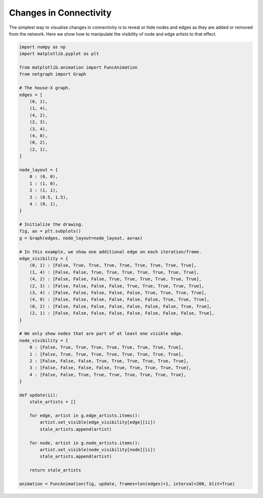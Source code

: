 
.. DO NOT EDIT.
.. THIS FILE WAS AUTOMATICALLY GENERATED BY SPHINX-GALLERY.
.. TO MAKE CHANGES, EDIT THE SOURCE PYTHON FILE:
.. "sphinx_gallery_animations/plot_01_mwe_animation.py"
.. LINE NUMBERS ARE GIVEN BELOW.

.. only:: html

    .. note::
        :class: sphx-glr-download-link-note

        Click :ref:`here <sphx_glr_download_sphinx_gallery_animations_plot_01_mwe_animation.py>`
        to download the full example code

.. rst-class:: sphx-glr-example-title

.. _sphx_glr_sphinx_gallery_animations_plot_01_mwe_animation.py:


Changes in Connectivity
=======================

The simplest way to visualise changes in connectivity is to reveal or
hide nodes and edges as they are added or removed from the
network. Here we show how to manipulate the visibility of node and
edge artists to that effect.

.. GENERATED FROM PYTHON SOURCE LINES 12-78



.. container:: sphx-glr-animation

    .. raw:: html

        
     <link rel="stylesheet"
     href="https://maxcdn.bootstrapcdn.com/font-awesome/4.4.0/css/font-awesome.min.css">
     <script language="javascript">
       function isInternetExplorer() {
         ua = navigator.userAgent;
         /* MSIE used to detect old browsers and Trident used to newer ones*/
         return ua.indexOf("MSIE ") > -1 || ua.indexOf("Trident/") > -1;
       }

       /* Define the Animation class */
       function Animation(frames, img_id, slider_id, interval, loop_select_id){
         this.img_id = img_id;
         this.slider_id = slider_id;
         this.loop_select_id = loop_select_id;
         this.interval = interval;
         this.current_frame = 0;
         this.direction = 0;
         this.timer = null;
         this.frames = new Array(frames.length);

         for (var i=0; i<frames.length; i++)
         {
          this.frames[i] = new Image();
          this.frames[i].src = frames[i];
         }
         var slider = document.getElementById(this.slider_id);
         slider.max = this.frames.length - 1;
         if (isInternetExplorer()) {
             // switch from oninput to onchange because IE <= 11 does not conform
             // with W3C specification. It ignores oninput and onchange behaves
             // like oninput. In contrast, Microsoft Edge behaves correctly.
             slider.setAttribute('onchange', slider.getAttribute('oninput'));
             slider.setAttribute('oninput', null);
         }
         this.set_frame(this.current_frame);
       }

       Animation.prototype.get_loop_state = function(){
         var button_group = document[this.loop_select_id].state;
         for (var i = 0; i < button_group.length; i++) {
             var button = button_group[i];
             if (button.checked) {
                 return button.value;
             }
         }
         return undefined;
       }

       Animation.prototype.set_frame = function(frame){
         this.current_frame = frame;
         document.getElementById(this.img_id).src =
                 this.frames[this.current_frame].src;
         document.getElementById(this.slider_id).value = this.current_frame;
       }

       Animation.prototype.next_frame = function()
       {
         this.set_frame(Math.min(this.frames.length - 1, this.current_frame + 1));
       }

       Animation.prototype.previous_frame = function()
       {
         this.set_frame(Math.max(0, this.current_frame - 1));
       }

       Animation.prototype.first_frame = function()
       {
         this.set_frame(0);
       }

       Animation.prototype.last_frame = function()
       {
         this.set_frame(this.frames.length - 1);
       }

       Animation.prototype.slower = function()
       {
         this.interval /= 0.7;
         if(this.direction > 0){this.play_animation();}
         else if(this.direction < 0){this.reverse_animation();}
       }

       Animation.prototype.faster = function()
       {
         this.interval *= 0.7;
         if(this.direction > 0){this.play_animation();}
         else if(this.direction < 0){this.reverse_animation();}
       }

       Animation.prototype.anim_step_forward = function()
       {
         this.current_frame += 1;
         if(this.current_frame < this.frames.length){
           this.set_frame(this.current_frame);
         }else{
           var loop_state = this.get_loop_state();
           if(loop_state == "loop"){
             this.first_frame();
           }else if(loop_state == "reflect"){
             this.last_frame();
             this.reverse_animation();
           }else{
             this.pause_animation();
             this.last_frame();
           }
         }
       }

       Animation.prototype.anim_step_reverse = function()
       {
         this.current_frame -= 1;
         if(this.current_frame >= 0){
           this.set_frame(this.current_frame);
         }else{
           var loop_state = this.get_loop_state();
           if(loop_state == "loop"){
             this.last_frame();
           }else if(loop_state == "reflect"){
             this.first_frame();
             this.play_animation();
           }else{
             this.pause_animation();
             this.first_frame();
           }
         }
       }

       Animation.prototype.pause_animation = function()
       {
         this.direction = 0;
         if (this.timer){
           clearInterval(this.timer);
           this.timer = null;
         }
       }

       Animation.prototype.play_animation = function()
       {
         this.pause_animation();
         this.direction = 1;
         var t = this;
         if (!this.timer) this.timer = setInterval(function() {
             t.anim_step_forward();
         }, this.interval);
       }

       Animation.prototype.reverse_animation = function()
       {
         this.pause_animation();
         this.direction = -1;
         var t = this;
         if (!this.timer) this.timer = setInterval(function() {
             t.anim_step_reverse();
         }, this.interval);
       }
     </script>

     <style>
     .animation {
         display: inline-block;
         text-align: center;
     }
     input[type=range].anim-slider {
         width: 374px;
         margin-left: auto;
         margin-right: auto;
     }
     .anim-buttons {
         margin: 8px 0px;
     }
     .anim-buttons button {
         padding: 0;
         width: 36px;
     }
     .anim-state label {
         margin-right: 8px;
     }
     .anim-state input {
         margin: 0;
         vertical-align: middle;
     }
     </style>

     <div class="animation">
       <img id="_anim_imge637697c460b4260830efdd74778cd0a">
       <div class="anim-controls">
         <input id="_anim_slidere637697c460b4260830efdd74778cd0a" type="range" class="anim-slider"
                name="points" min="0" max="1" step="1" value="0"
                oninput="anime637697c460b4260830efdd74778cd0a.set_frame(parseInt(this.value));">
         <div class="anim-buttons">
           <button title="Decrease speed" aria-label="Decrease speed" onclick="anime637697c460b4260830efdd74778cd0a.slower()">
               <i class="fa fa-minus"></i></button>
           <button title="First frame" aria-label="First frame" onclick="anime637697c460b4260830efdd74778cd0a.first_frame()">
             <i class="fa fa-fast-backward"></i></button>
           <button title="Previous frame" aria-label="Previous frame" onclick="anime637697c460b4260830efdd74778cd0a.previous_frame()">
               <i class="fa fa-step-backward"></i></button>
           <button title="Play backwards" aria-label="Play backwards" onclick="anime637697c460b4260830efdd74778cd0a.reverse_animation()">
               <i class="fa fa-play fa-flip-horizontal"></i></button>
           <button title="Pause" aria-label="Pause" onclick="anime637697c460b4260830efdd74778cd0a.pause_animation()">
               <i class="fa fa-pause"></i></button>
           <button title="Play" aria-label="Play" onclick="anime637697c460b4260830efdd74778cd0a.play_animation()">
               <i class="fa fa-play"></i></button>
           <button title="Next frame" aria-label="Next frame" onclick="anime637697c460b4260830efdd74778cd0a.next_frame()">
               <i class="fa fa-step-forward"></i></button>
           <button title="Last frame" aria-label="Last frame" onclick="anime637697c460b4260830efdd74778cd0a.last_frame()">
               <i class="fa fa-fast-forward"></i></button>
           <button title="Increase speed" aria-label="Increase speed" onclick="anime637697c460b4260830efdd74778cd0a.faster()">
               <i class="fa fa-plus"></i></button>
         </div>
         <form title="Repetition mode" aria-label="Repetition mode" action="#n" name="_anim_loop_selecte637697c460b4260830efdd74778cd0a"
               class="anim-state">
           <input type="radio" name="state" value="once" id="_anim_radio1_e637697c460b4260830efdd74778cd0a"
                  >
           <label for="_anim_radio1_e637697c460b4260830efdd74778cd0a">Once</label>
           <input type="radio" name="state" value="loop" id="_anim_radio2_e637697c460b4260830efdd74778cd0a"
                  checked>
           <label for="_anim_radio2_e637697c460b4260830efdd74778cd0a">Loop</label>
           <input type="radio" name="state" value="reflect" id="_anim_radio3_e637697c460b4260830efdd74778cd0a"
                  >
           <label for="_anim_radio3_e637697c460b4260830efdd74778cd0a">Reflect</label>
         </form>
       </div>
     </div>


     <script language="javascript">
       /* Instantiate the Animation class. */
       /* The IDs given should match those used in the template above. */
       (function() {
         var img_id = "_anim_imge637697c460b4260830efdd74778cd0a";
         var slider_id = "_anim_slidere637697c460b4260830efdd74778cd0a";
         var loop_select_id = "_anim_loop_selecte637697c460b4260830efdd74778cd0a";
         var frames = new Array(9);
    
       frames[0] = "data:image/png;base64,iVBORw0KGgoAAAANSUhEUgAAAnwAAAHeCAYAAAAB0dYuAAAAOXRFWHRTb2Z0d2FyZQBNYXRwbG90\
     bGliIHZlcnNpb24zLjcuMCwgaHR0cHM6Ly9tYXRwbG90bGliLm9yZy88F64QAAAACXBIWXMAAA9h\
     AAAPYQGoP6dpAAAIwUlEQVR4nO3WQQ0AIBDAMMC/50MFIVlaBXtuz8wsAACyzu8AAADeMnwAAHGG\
     DwAgzvABAMQZPgCAOMMHABBn+AAA4gwfAECc4QMAiDN8AABxhg8AIM7wAQDEGT4AgDjDBwAQZ/gA\
     AOIMHwBAnOEDAIgzfAAAcYYPACDO8AEAxBk+AIA4wwcAEGf4AADiDB8AQJzhAwCIM3wAAHGGDwAg\
     zvABAMQZPgCAOMMHABBn+AAA4gwfAECc4QMAiDN8AABxhg8AIM7wAQDEGT4AgDjDBwAQZ/gAAOIM\
     HwBAnOEDAIgzfAAAcYYPACDO8AEAxBk+AIA4wwcAEGf4AADiDB8AQJzhAwCIM3wAAHGGDwAgzvAB\
     AMQZPgCAOMMHABBn+AAA4gwfAECc4QMAiDN8AABxhg8AIM7wAQDEGT4AgDjDBwAQZ/gAAOIMHwBA\
     nOEDAIgzfAAAcYYPACDO8AEAxBk+AIA4wwcAEGf4AADiDB8AQJzhAwCIM3wAAHGGDwAgzvABAMQZ\
     PgCAOMMHABBn+AAA4gwfAECc4QMAiDN8AABxhg8AIM7wAQDEGT4AgDjDBwAQZ/gAAOIMHwBAnOED\
     AIgzfAAAcYYPACDO8AEAxBk+AIA4wwcAEGf4AADiDB8AQJzhAwCIM3wAAHGGDwAgzvABAMQZPgCA\
     OMMHABBn+AAA4gwfAECc4QMAiDN8AABxhg8AIM7wAQDEGT4AgDjDBwAQZ/gAAOIMHwBAnOEDAIgz\
     fAAAcYYPACDO8AEAxBk+AIA4wwcAEGf4AADiDB8AQJzhAwCIM3wAAHGGDwAgzvABAMQZPgCAOMMH\
     ABBn+AAA4gwfAECc4QMAiDN8AABxhg8AIM7wAQDEGT4AgDjDBwAQZ/gAAOIMHwBAnOEDAIgzfAAA\
     cYYPACDO8AEAxBk+AIA4wwcAEGf4AADiDB8AQJzhAwCIM3wAAHGGDwAgzvABAMQZPgCAOMMHABBn\
     +AAA4gwfAECc4QMAiDN8AABxhg8AIM7wAQDEGT4AgDjDBwAQZ/gAAOIMHwBAnOEDAIgzfAAAcYYP\
     ACDO8AEAxBk+AIA4wwcAEGf4AADiDB8AQJzhAwCIM3wAAHGGDwAgzvABAMQZPgCAOMMHABBn+AAA\
     4gwfAECc4QMAiDN8AABxhg8AIM7wAQDEGT4AgDjDBwAQZ/gAAOIMHwBAnOEDAIgzfAAAcYYPACDO\
     8AEAxBk+AIA4wwcAEGf4AADiDB8AQJzhAwCIM3wAAHGGDwAgzvABAMQZPgCAOMMHABBn+AAA4gwf\
     AECc4QMAiDN8AABxhg8AIM7wAQDEGT4AgDjDBwAQZ/gAAOIMHwBAnOEDAIgzfAAAcYYPACDO8AEA\
     xBk+AIA4wwcAEGf4AADiDB8AQJzhAwCIM3wAAHGGDwAgzvABAMQZPgCAOMMHABBn+AAA4gwfAECc\
     4QMAiDN8AABxhg8AIM7wAQDEGT4AgDjDBwAQZ/gAAOIMHwBAnOEDAIgzfAAAcYYPACDO8AEAxBk+\
     AIA4wwcAEGf4AADiDB8AQJzhAwCIM3wAAHGGDwAgzvABAMQZPgCAOMMHABBn+AAA4gwfAECc4QMA\
     iDN8AABxhg8AIM7wAQDEGT4AgDjDBwAQZ/gAAOIMHwBAnOEDAIgzfAAAcYYPACDO8AEAxBk+AIA4\
     wwcAEGf4AADiDB8AQJzhAwCIM3wAAHGGDwAgzvABAMQZPgCAOMMHABBn+AAA4gwfAECc4QMAiDN8\
     AABxhg8AIM7wAQDEGT4AgDjDBwAQZ/gAAOIMHwBAnOEDAIgzfAAAcYYPACDO8AEAxBk+AIA4wwcA\
     EGf4AADiDB8AQJzhAwCIM3wAAHGGDwAgzvABAMQZPgCAOMMHABBn+AAA4gwfAECc4QMAiDN8AABx\
     hg8AIM7wAQDEGT4AgDjDBwAQZ/gAAOIMHwBAnOEDAIgzfAAAcYYPACDO8AEAxBk+AIA4wwcAEGf4\
     AADiDB8AQJzhAwCIM3wAAHGGDwAgzvABAMQZPgCAOMMHABBn+AAA4gwfAECc4QMAiDN8AABxhg8A\
     IM7wAQDEGT4AgDjDBwAQZ/gAAOIMHwBAnOEDAIgzfAAAcYYPACDO8AEAxBk+AIA4wwcAEGf4AADi\
     DB8AQJzhAwCIM3wAAHGGDwAgzvABAMQZPgCAOMMHABBn+AAA4gwfAECc4QMAiDN8AABxhg8AIM7w\
     AQDEGT4AgDjDBwAQZ/gAAOIMHwBAnOEDAIgzfAAAcYYPACDO8AEAxBk+AIA4wwcAEGf4AADiDB8A\
     QJzhAwCIM3wAAHGGDwAgzvABAMQZPgCAOMMHABBn+AAA4gwfAECc4QMAiDN8AABxhg8AIM7wAQDE\
     GT4AgDjDBwAQZ/gAAOIMHwBAnOEDAIgzfAAAcYYPACDO8AEAxBk+AIA4wwcAEGf4AADiDB8AQJzh\
     AwCIM3wAAHGGDwAgzvABAMQZPgCAOMMHABBn+AAA4gwfAECc4QMAiDN8AABxhg8AIM7wAQDEGT4A\
     gDjDBwAQZ/gAAOIMHwBAnOEDAIgzfAAAcYYPACDO8AEAxBk+AIA4wwcAEGf4AADiDB8AQJzhAwCI\
     M3wAAHGGDwAgzvABAMQZPgCAOMMHABBn+AAA4gwfAECc4QMAiDN8AABxhg8AIM7wAQDEGT4AgDjD\
     BwAQZ/gAAOIMHwBAnOEDAIgzfAAAcYYPACDO8AEAxBk+AIA4wwcAEGf4AADiDB8AQJzhAwCIM3wA\
     AHGGDwAgzvABAMQZPgCAOMMHABBn+AAA4gwfAECc4QMAiDN8AABxhg8AIM7wAQDEGT4AgDjDBwAQ\
     Z/gAAOIMHwBAnOEDAIgzfAAAcYYPACDO8AEAxBk+AIA4wwcAEGf4AADiDB8AQJzhAwCIM3wAAHGG\
     DwAgzvABAMQZPgCAOMMHABBn+AAA4gwfAECc4QMAiDN8AABxhg8AIM7wAQDEGT4AgDjDBwAQZ/gA\
     AOIMHwBAnOEDAIgzfAAAcYYPACDO8AEAxBk+AIC4C3kNB7hIUn+KAAAAAElFTkSuQmCC\
     "
       frames[1] = "data:image/png;base64,iVBORw0KGgoAAAANSUhEUgAAAnwAAAHeCAYAAAAB0dYuAAAAOXRFWHRTb2Z0d2FyZQBNYXRwbG90\
     bGliIHZlcnNpb24zLjcuMCwgaHR0cHM6Ly9tYXRwbG90bGliLm9yZy88F64QAAAACXBIWXMAAA9h\
     AAAPYQGoP6dpAAANBUlEQVR4nO3df6jddR3H8ffRe617r23OFFO3uYlmmVrGsFVOm+jallMLdRIE\
     FmRgBRb4q9JqIZg5hERD7Ida6dL8tbm5LZ1b/naYRFB/RCDJBJnNtt15d+69h9MfEkUxN+Lee+55\
     9Xj8/fnj9c8XnudzvufeRrvdbhcAALH26/QAAADGl+ADAAgn+AAAwgk+AIBwgg8AIJzgAwAIJ/gA\
     AMIJPgCAcIIPACCc4AMACCf4AADCCT4AgHCCDwAgnOADAAgn+AAAwgk+AIBwgg8AIJzgAwAIJ/gA\
     AMIJPgCAcIIPACCc4AMACCf4AADCCT4AgHCCDwAgnOADAAgn+AAAwgk+AIBwgg8AIJzgAwAIJ/gA\
     AMIJPgCAcIIPACCc4AMACCf4AADCCT4AgHCCDwAgnOADAAgn+AAAwgk+AIBwgg8AIJzgAwAIJ/gA\
     AMIJPgCAcIIPACCc4AMACCf4AADCCT4AgHCCDwAgnOADAAgn+AAAwgk+AIBwgg8AIJzgAwAIJ/gA\
     AMIJPgCAcIIPACCc4AMACCf4AADCCT4AgHCCDwAgnOADAAgn+AAAwgk+AIBwgg8AIJzgAwAIJ/gA\
     AMIJPgCAcIIPACCc4AMACCf4AADCCT4AgHCCDwAgnOADAAgn+AAAwgk+AIBwgg8AIJzgAwAIJ/gA\
     AMIJPgCAcIIPACCc4AMACCf4AADCCT4AgHCCDwAgnOADAAgn+AAAwgk+AIBwgg8AIJzgAwAIJ/gA\
     AMIJPgCAcIIPACCc4AMACCf4AADCCT4AgHCCDwAgnOADAAgn+AAAwgk+AIBwgg8AIJzgAwAIJ/gA\
     AMIJPgCAcIIPACCc4AMACCf4AADCCT4AgHCCDwAgnOADAAgn+AAAwgk+AIBwgg8AIJzgAwAIJ/gA\
     AMIJPgCAcIIPACCc4AMACCf4AADCCT4AgHCCDwAgnOADAAgn+AAAwgk+AIBwgg8AIJzgAwAIJ/gA\
     AMIJPgCAcIIPACCc4AMACCf4AADCCT4AgHCCDwAgnOADAAgn+AAAwgk+AIBwgg8AIJzgAwAIJ/gA\
     AMIJPgCAcIIPACCc4AMACCf4AADCCT4AgHCCDwAgnOADAAgn+AAAwgk+AIBwgg8AIJzgAwAIJ/gA\
     AMIJPgCAcIIPACCc4AMACCf4AADCCT4AgHCCDwAgnOADAAgn+AAAwgk+AIBwgg8AIJzgAwAIJ/gA\
     AMIJPgCAcIIPACCc4AMACCf4AADCCT4AgHCCDwAgnOADAAgn+AAAwgk+AIBwgg8AIJzgAwAIJ/gA\
     AMIJPgCAcIIPACCc4AMACCf4AADCCT4AgHCCDwAgnOADAAgn+AAAwgk+AIBwgg8AIJzgAwAIJ/gA\
     AMIJPgCAcIIPACCc4AMACCf4AADCCT4AgHCCDwAgnOADAAgn+AAAwgk+AIBwgg8AIJzgAwAIJ/gA\
     AMIJPgCAcIIPACCc4AMACCf4AADCCT4AgHCCDwAgnOADAAgn+AAAwgk+AIBwgg8AIJzgAwAIJ/gA\
     AMIJPgCAcIIPACCc4AMACCf4AADCCT4AgHCCDwAgnOADAAgn+AAAwgk+AIBwgg8AIJzgAwAIJ/gA\
     AMIJPgCAcIIPACCc4AMACCf4AADCCT4AgHCCDwAgnOADAAgn+AAAwgk+AIBwgg8AIJzgAwAIJ/gA\
     AMIJPgCAcIIPACCc4AMACCf4AADCCT4AgHCCDwAgnOADAAgn+AAAwgk+AIBwgg8AIJzgAwAIJ/gA\
     AMIJPgCAcIIPACCc4AMACCf4AADCCT4AgHCCDwAgnOADAAgn+AAAwgk+AIBwgg8AIJzgAwAIJ/gA\
     AMIJPgCAcIIPACCc4AMACCf4AADCCT4AgHCCDwAgnOADAAgn+AAAwgk+AIBwgg8AIJzgAwAIJ/gA\
     AMIJPgCAcIIPACCc4AMACCf4AADCCT4AgHCCDwAgnOADAAgn+AAAwgk+AIBwgg8AIJzgAwAIJ/gA\
     AMIJPgCAcIIPACCc4AMACCf4AADCCT4AgHCCDwAgnOADAAgn+AAAwgk+AIBwgg8AIJzgAwAIJ/gA\
     AMIJPgCAcIIPACCc4AMACCf4AADCCT4AgHCCDwAgnOADAAgn+AAAwgk+AIBwgg8AIJzgAwAIJ/gA\
     AMIJPgCAcIIPACCc4AMACCf4AADCCT4AgHCCDwAgnOADAAgn+AAAwgk+AIBwgg8AIJzgAwAIJ/gA\
     AMIJPgCAcIIPACCc4AMACCf4AADCCT4AgHCCDwAgnOADAAgn+AAAwgk+AIBwgg8AIJzgAwAIJ/gA\
     AMIJPgCAcIIPACCc4AMACCf4AADCCT4AgHCCDwAgnOADAAgn+AAAwgk+AIBwgg8AIJzgAwAIJ/gA\
     AMIJPgCAcIIPACCc4AMACCf4AADCCT4AgHCCDwAgnOADAAgn+AAAwgk+AIBwgg8AIJzgAwAIJ/gA\
     AMIJPgCAcIIPACCc4AMACCf4AADCCT4AgHCCDwAgnOADAAgn+AAAwgk+AIBwgg8AIJzgAwAIJ/gA\
     AMIJPgCAcIIPACCc4AMACCf4AADCCT4AgHCCDwAgnOADAAgn+AAAwgk+AIBwgg8AIJzgAwAIJ/gA\
     AMIJPgCAcIIPACCc4AMACCf4AADCCT4AgHCCDwAgnOADAAgn+AAAwgk+AIBwgg8AIJzgAwAIJ/gA\
     AMIJPgCAcIIPACCc4AMACCf4AADC9XR6AKRqDg/X+o1P1XMv/r6Gms2aNnVKLZw/r+Z88IRqNBqd\
     ngddq9Vq1dObX6oNTz1bOwZ31UBfX502d07NP3Vu9ey/f6fnwaTUaLfb7U6PgDT3rVpbP/zxXXX4\
     YYfWgtNPrQMH+uvV17bWqvUbauq7DqzvXXlZnfj+93Z6JnSdZzb/rpbddGtVVZ195ifqkIOn1d93\
     7KzVj22sN4d215Vf+WItOP3jHV4Jk4/ggzH2sxUP1F33PVQ3XHP5f93mjYyO1n2r1tbNP/l5/ej7\
     360PfeB9HVwK3WXjMy/UVdfdWN+67NJadMa82v/fbvPa7XZtfOaF+ub1N9XVX72kliw4o4NLYfIR\
     fDCG/vTnv9QXvvaN+uUtN9bRR83Y47kHVq+vW++8px69+/bq7fFmBezNzsFdddbSz9cN11xRp82d\
     s8dzL/3hj/WlK66tVXfdVocd+u4JXAiTmx9twBj61cNr6rxFZ75t7FVVfXrxWdXf987a+PTzE7QM\
     utvK9RvqhOOOfdvYq6o6+cTja95H5tT9q9dN0DLoDoIPxshoq1VrHt9UF5y9cK9nG41GXbBkYa1c\
     /8QELIPut3Ldhjp/H56tqqoLliyqleseH+dF0F18lwRjZHBwVw3tbtZR04/Yp/OzZhxZj/xmY916\
     x93jvAy639a/bavZM6fv09nZM6fXa69vG+dF0F3c8MEY6e196/PT8MjIPp0fHh6pA3p7x3MSxOjt\
     6anm8PA+nW0ONz1b8B/c8MEY6e/rq2NmzaxNz26uhfPn7fX8pmc310nHH1eXXvzZCVgH3e3lV7bU\
     pufeemb25p/PFvAvbvhgjDQajbrwnMV1z0Ora28/fn9j+/Za+8Rv68JzFk3QOuhuS89dXPc/sq52\
     N5tve2601ap7Vz5aF523eIKWQXcQfDCGliyYX1tf31Y3//QXe4y+N4eG6uvfvr7OnPexfX7fD/7f\
     ffjE4+vYo2fV1dctr5E9vDbRarVq2fJbaqC/r07/6CkTvBAmN3+HD8bYX7e8Wpdcfm0dM2tmfe78\
     c+uUk0+qRqNRu5vNWvvEk3XHigdq+hHvqeXfuareccABnZ4LXWPH4GB9+aplNdoarYuXfqbOOHVu\
     9fb0VKvVqieff7HuvPfB2rFzsG77wbI65OBpnZ4Lk4rgg3HwxvbtteKhNfXrR9bW8PBIDQz017Y3\
     ttfsmdProvM+VUsWzPc/P+F/sLvZrAfXPFYrHl5dr219vQ6aOqV27Bysg6ZMqaXnLqrzz/5kDfT3\
     d3omTDqCD8bRyOhovfzKlhoa2l3Tpk6pGUce3ulJEKHdbtfLr2ypnYO7aqC/r2bPnF777ectJdgT\
     wQcAEM7HIQCAcIIPACCc4AMACCf4AADCCT4AgHCCDwAgnOADAAgn+AAAwgk+AIBwgg8AIJzgAwAI\
     J/gAAMIJPgCAcIIPACCc4AMACCf4AADCCT4AgHCCDwAgnOADAAgn+AAAwgk+AIBwgg8AIJzgAwAI\
     J/gAAMIJPgCAcIIPACCc4AMACCf4AADCCT4AgHCCDwAgnOADAAgn+AAAwgk+AIBwgg8AIJzgAwAI\
     J/gAAMIJPgCAcIIPACCc4AMACCf4AADCCT4AgHCCDwAgnOADAAgn+AAAwgk+AIBwgg8AIJzgAwAI\
     J/gAAMIJPgCAcIIPACCc4AMACCf4AADCCT4AgHCCDwAgnOADAAgn+AAAwgk+AIBwgg8AIJzgAwAI\
     J/gAAMIJPgCAcIIPACCc4AMACCf4AADCCT4AgHCCDwAgnOADAAj3DwQQWji1Jba8AAAAAElFTkSu\
     QmCC\
     "
       frames[2] = "data:image/png;base64,iVBORw0KGgoAAAANSUhEUgAAAnwAAAHeCAYAAAAB0dYuAAAAOXRFWHRTb2Z0d2FyZQBNYXRwbG90\
     bGliIHZlcnNpb24zLjcuMCwgaHR0cHM6Ly9tYXRwbG90bGliLm9yZy88F64QAAAACXBIWXMAAA9h\
     AAAPYQGoP6dpAAARyUlEQVR4nO3de5BedX3H8e+GBLLZkHC/hgCO1BYFlSJFISSBEHMhBDrcpjOd\
     sZ2pnVHboe2oqBUq1o5SGGe80Fp7UWoxSIWQkAsJhATkZkbwMlOn7diCQBBDoUk2l93N7vYPCnLJ\
     bvZynuec8z2v15+7vz8+/5yZ93Oe5zxPx+Dg4GAAAJDWhLIHAADQWoIPACA5wQcAkJzgAwBITvAB\
     ACQn+AAAkhN8AADJCT4AgOQEHwBAcoIPACA5wQcAkJzgAwBITvABACQn+AAAkhN8AADJCT4AgOQE\
     HwBAcoIPACA5wQcAkJzgAwBITvABACQn+AAAkhN8AADJCT4AgOQEHwBAcoIPACA5wQcAkJzgAwBI\
     TvABACQn+AAAkhN8AADJCT4AgOQEHwBAcoIPACA5wQcAkJzgAwBITvABACQn+AAAkhN8AADJCT4A\
     gOQEHwBAcoIPACA5wQcAkJzgAwBITvABACQn+AAAkhN8AADJCT4AgOQEHwBAcoIPACA5wQcAkJzg\
     AwBITvABACQn+AAAkhN8AADJCT4AgOQEHwBAcoIPACA5wQcAkJzgAwBITvABACQn+AAAkhN8AADJ\
     CT4AgOQEHwBAcoIPACA5wQcAkJzgAwBITvABACQn+AAAkhN8AADJCT4AgOQEHwBAcoIPACA5wQcA\
     kJzgAwBITvABACQn+AAAkhN8AADJCT4AgOQEHwBAcoIPACA5wQcAkJzgAwBITvABACQn+AAAkhN8\
     AADJCT4AgOQEHwBAcoIPACA5wQcAkJzgAwBITvABACQn+AAAkhN8AADJCT4AgOQEHwBAcoIPACA5\
     wQcAkJzgAwBITvABACQn+AAAkhN8AADJCT4AgOQEHwBAcoIPACA5wQcAkJzgAwBITvABACQn+AAA\
     khN8AADJCT4AgOQEHwBAcoIPACA5wQcAkJzgAwBITvABACQn+AAAkhN8AADJCT4AgOQEHwBAcoIP\
     ACA5wQcAkJzgAwBITvABACQn+AAAkhN8AADJCT4AgOQEHwBAcoIPACA5wQcAkJzgAwBITvABACQn\
     +AAAkhN8AADJCT4AgOQEHwBAcoIPACA5wQcAkJzgAwBITvABACQn+AAAkhN8AADJCT4AgOQEHwBA\
     coIPACA5wQcAkJzgAwBITvABACQn+AAAkhN8AADJCT4AgOQEHwBAcoIPACA5wQcAkJzgAwBITvAB\
     ACQn+AAAkhN8AADJCT4AgOQEHwBAcoIPACA5wQcAkJzgAwBITvABACQn+AAAkhN8AADJCT4AgOQE\
     HwBAcoIPACA5wQcAkJzgAwBITvABACQn+AAAkhN8AADJCT4AgOQEHwBAcoIPACA5wQcAkJzgAwBI\
     bmLZAyCrp599Lm5fuTYeffyHsXtPTxw6fVq8f+6suHj++XHw1K6y5wHQIB2Dg4ODZY+ATPb298cX\
     vvL1WL5mfcyfc27Mn31OTO3qiuee3xrL16yPH//0P+K6P/twLJ43p+ypADSEO3xQoMHBwfjMjV+J\
     f//Zf8Wqb/1dHHXE4a/7/0UXzonNP/xJXH3tX0VHR0csumB2SUsBaBKf4YMCPfr4j+KhzY/H395w\
     /Zti7xXveddpcdN118Rnv3hz7Nq9u80LAWgiwQcFuu2u1XHFxQvjsEOmD3vu7N98Z5xy8omx6t5N\
     bVoGQJMJPihIX19fbHzosbhkwQUjOn/JgnmxbtNDLV4FAIIPCtO9a1f0DwwM+VbuGx115OGxbfuO\
     Fq8CAMEHhemcPDkiInbs3DWi8zu6d0Zn5+RWTgKAiBB8UJjJBx0UZ5z+9rjn/gdHdH7Nhgfi3Pec\
     0eJVACD4oFBXLV0Ut96xMnp7+4Y9998/fyYe3vxEXLrowjYtA6DJBB8UaN6s98b06dPims/dOGT0\
     bfnFL+Mjn7w+Ll04L6YfPLXNCwFoIr+0AQXb3t0df/ypv4wXXnwprlq6OObPOSemdk2J557fGnes\
     Xh93rlkfc953Vhx/zNFx/LFHx+ILZsekSZPKng1AYoIPWmBvf39sevj7cduK1fHY4z+OgYGB6Jx8\
     UCyYe15cuXRhTO3qijUbHoiBgYE47pijRB8ALSX4oMUGBgait68vDjrwwOjo6Hj17089s0X0AdAW\
     gg9KJPoAaAcPbUCJTpxxXCw8/7yYMGFCbPnFL2PVfZuir2/4J3wBYLQEH5RM9AHQaoIPKkD0AdBK\
     gg8qQvQB0CqCDypE9AHQCoIPKkb0AVA0wQcVJPoAKJLgg4oSfQAURfBBhYk+AIog+KDiRB8A4yX4\
     oAZEHwDjIfigJkQfAGMl+KBGRB8AYyH4oGZEHwCjJfighkQfAKMh+KCmRB8AIyX4oMZEHwAjIfig\
     5kQfAPsj+CAB0QfAcAQfJCH6ABiK4INERB8A+yL4IBnRB8AbCT5ISPQB8FqCD5ISfQC8QvBBYqIP\
     gAjBB+mJPgAEHzSA6ANoNsEHDSH6AJpL8EGDiD6AZhJ80DCiD6B5BB80kOgDaBbBBw0l+gCaQ/BB\
     g4k+gGYQfNBwog8gP8EHiD6A5AQfEBGiDyAzwQe8SvQB5CT4gNcRfQD5CD7gTUQfQC6CD9gn0QeQ\
     h+ADhiT6AHIQfMCwRB9A/Qk+YL9EH0C9CT5gREQfQH0JPmDERB9APQk+YFREH0D9CD5g1EQfQL0I\
     PmBMRB9AfQg+YMxEH0A9CD5gXEQfQPUJPmDcRB9AtQk+oBCiD6C6BB9QGNEHUE2CDyiU6AOoHsEH\
     FE70AVSL4ANaQvQBVIfgA1pG9AFUg+ADWkr0AZRP8AEtJ/oAyiX4gLYQfQDlEXxA24g+gHIIPqCt\
     RB9A+wk+oO1EH0B7CT6gFKIPoH0EH1Aa0QfQHoIPKJXoA2g9wQeUTvQBtJbgAypB9AG0juADKkP0\
     AbSG4AMqRfQBFE/wAZUj+gCKJfiAShJ9AMURfEBliT6AYgg+oNJEH8D4CT6g8kQfwPgIPqAWRB/A\
     2Ak+oDZEH8DYCD6gVkQfwOgJPqB2RB/A6Ag+oJZEH8DICT6gtkQfwMgIPqDWRB/A/gk+oPZEH8Dw\
     BB+QgugDGJrgA9IQfQD7JviAVEQfwJsJPiAd0QfweoIPSEn0AfyK4APSEn0ALxN8QGqiD0DwAQ0g\
     +oCmE3xAI4g+oMkEH9AYog9oKsEHNIroA5pI8AGNI/qAphF8QCOJPqBJBB/QWKIPaArBBzSa6AOa\
     QPABjSf6gOwEH0CIPiA3wQfw/0QfkJXgA3gN0QdkJPgA3kD0AdkIPoB9EH1AJoIPYAiiD8hC8AEM\
     Q/QBGQg+gP0QfUDdCT6AERB9QJ0JPoAREn1AXQk+gFEQfUAdCT6AURJ9QN0IPoAxEH1AnQg+gDES\
     fUBdCD6AcRB9QB0IPoBxEn1A1Qk+gAKIPqDKBB9AQUQfUFWCD6BAog+oIsEHUDDRB1SN4ANoAdEH\
     VIngA2gR0QdUheADaCHRB1SB4ANoMdEHlE3wAbSB6APKJPgA2kT0AWURfABtJPqAMgg+gDYTfUC7\
     CT6AEog+oJ0EH0BJRB/QLoIPoESiD2gHwQdQMtEHtJrgA6gA0Qe0kuADqAjRB7SK4AOoENEHtILg\
     A6gY0QcUTfABVJDoA4ok+AAqSvQBRRF8ABUm+oAiCD6AihN9wHgJPoAaEH3AeAg+gJoQfcBYCT6A\
     GhF9wFgIPoCaEX3AaAk+gBoSfcBoCD6AmhJ9wEgJPoAaE33ASAg+gJoTfcD+CD6ABEQfMBzBB5CE\
     6AOGIvgAEhF9wL4IPoBkRB/wRoIPICHRB7yW4ANISvQBrxB8AImJPiBC8AGkJ/oAwQfQAKIPmk3w\
     ATSE6IPmEnwADSL6oJkEH0DDiD5oHsEH0ECiD5pF8AE0lOiD5hB8AA0m+qAZBB9Aw4k+yE/wASD6\
     IDnBB0BEiD7ITPAB8CrRBzkJPgBeR/RBPoIPgDcRfZCL4ANgn0Qf5CH4ABiS6IMcBB8AwxJ9UH+C\
     D4D9En1Qb4IPgBERfVBfgg+AERN9UE+CD4BREX1QP4IPgFETfVAvgg+AMRF9UB+CD4AxE31QD4IP\
     gHERfVB9gg+AcRN9UG2CD4BCiD6oLsEHQGFEH1ST4AOgUKIPqkfwAVA40QfVIvgAaAnRB9Uh+ABo\
     GdEH1SD4AGgp0QflE3wAtJzog3IJPgDaQvRBeQQfAG0j+qAcgg+AthJ90H6CD4C2E33QXoIPgFKI\
     PmgfwQdAaUQftIfgA6BUog9aT/ABUDrRB60l+ACoBNEHrSP4AKgM0QetIfgAqBTRB8UTfABUjuiD\
     YnUMDg4Olj0CMurp7Y11G78Xj/7gR7G7pycOnT4tFsydFWe+8x3R0dFR9jyohaee2RJrNjwQAwMD\
     cdwxR8XiC2bHhAkT4qHNT8SG7z0S27t3RldnZ5x39pkx99yzY+IBB5Q9GSpJ8EEL3L5ybXzp72+J\
     Y48+MubPPjemdk2JLc9vjZXrNsT0g6fGZz9+dZz2G79W9kyohddG35TOybHsrtUREXHRvDlxxGGH\
     xv9u3xGr7t0Yu3bviY9/5A9i/uxzSl4M1SP4oGD/tOyOuOX25XHDpz/6prt5fXv3xu0r18aX/+Gf\
     42++8Jl419t/vcSlUB9PPbMl7lyzPpYtXxV/fvWHYuH5s+KA19zNGxwcjI0Pfz8+9fkvxif+6IOx\
     ZP75Ja6F6hF8UKCf/ufP4vf/5JPxL1+9Md5y4glDnrtj1bq4+ZvfjjW3fj0mTZzYxoVQTzu6d8aF\
     V/5e3PDpj8V5Z5855LknfvJv8YcfuzZW3vK1OPrIw9u4EKrNQxtQoNvuWh2XLJw3bOxFRFy66MKY\
     0jk5Nj70WJuWQb2tWLch3vG2U4aNvYiId592asz6rTPju6vuadMyqAfBBwXZ298fq+/bFJdftGC/\
     Zzs6OuLyJQtixbr727AM6m/FPRvishFcWxERly9ZGCvuua/Fi6BevJcEBenu3hm79/TEiTOOG9H5\
     k044Pu5evzFu/satLV4G9bf1f16Mk2fOGNHZk2fOiOdfeLHFi6Be3OGDgkya9PLrp94RfldYb29f\
     HDhpUisnQRqTJk6Mnt7eEZ3t6e1xbcEbuMMHBZnS2RlvPWlmbHpkcyyYO2u/5zc9sjlOP/Vt8aEP\
     /E4b1kG9Pfn0s7Hp0Zevmf155doCfsUdPihIR0dHXHHxovj28lWxv4ffX9q2Ldbe/0BccfHCNq2D\
     erty6aL47t33xJ6enmHP7e3vj++sWBNXXbKoTcugHgQfFGjJ/Lmx9YUX48v/+K0ho2/X7t3xp9d9\
     PubNet+IP+8HTXfGaafGKW85KT7xuZuG/Im1/v7+uP6mr0bXlM6Y/d6z2rwQqs338EHBfv7slvjg\
     R6+Nt540M373sqVx1rtPj46OjtjT0xNr738wvrHsjphx3DFx019cEwcdeGDZc6E2tnd3x4evuT72\
     9u+ND1z523H+uWfHpIkTo7+/Px587Afxze/cGdt3dMfX/vr6OOKwQ8ueC5Ui+KAFXtq2LZYtXx3/\
     evfa6O3ti66uKfHiS9vi5Jkz4qpLFseS+XP95ieMwZ6enrhz9b2x7K5V8fzWF+KQ6dNi+47uOGTa\
     tLhy6cK47KL3R9eUKWXPhMoRfNBCfXv3xpNPPxu7d++JQ6dPixOOP7bsSZDC4OBgPPn0s7Gje2d0\
     TemMk2fOiAkTfEoJhiL4AACS83IIACA5wQcAkJzgAwBITvABACQn+AAAkhN8AADJCT4AgOQEHwBA\
     coIPACA5wQcAkJzgAwBITvABACQn+AAAkhN8AADJCT4AgOQEHwBAcoIPACA5wQcAkJzgAwBITvAB\
     ACQn+AAAkhN8AADJCT4AgOQEHwBAcoIPACA5wQcAkJzgAwBITvABACQn+AAAkhN8AADJCT4AgOQE\
     HwBAcoIPACA5wQcAkJzgAwBITvABACQn+AAAkhN8AADJCT4AgOQEHwBAcoIPACA5wQcAkJzgAwBI\
     TvABACQn+AAAkhN8AADJCT4AgOQEHwBAcoIPACA5wQcAkJzgAwBITvABACQn+AAAkhN8AADJCT4A\
     gOQEHwBAcoIPACA5wQcAkJzgAwBITvABACQn+AAAkhN8AADJCT4AgOQEHwBAcoIPACA5wQcAkJzg\
     AwBI7v8AN4E9cqZ3kg4AAAAASUVORK5CYII=\
     "
       frames[3] = "data:image/png;base64,iVBORw0KGgoAAAANSUhEUgAAAnwAAAHeCAYAAAAB0dYuAAAAOXRFWHRTb2Z0d2FyZQBNYXRwbG90\
     bGliIHZlcnNpb24zLjcuMCwgaHR0cHM6Ly9tYXRwbG90bGliLm9yZy88F64QAAAACXBIWXMAAA9h\
     AAAPYQGoP6dpAAATkklEQVR4nO3deZDfdX3H8feGhGSzMZEbIRyhUFQQBBGDEJJACDmAYMuRcbRj\
     a6WtWot1VJR60WpVYJwq0rHaFhEQ5AoJyQYCIeEQkMFzWqft2KJABIMJ2d2Q7PnrH3gAyW72+B3f\
     7/v3ePy7nz9e/3xnnvv5XS2VSqUSAACkNa7RAwAAqC3BBwCQnOADAEhO8AEAJCf4AACSE3wAAMkJ\
     PgCA5AQfAEBygg8AIDnBBwCQnOADAEhO8AEAJCf4AACSE3wAAMkJPgCA5AQfAEBygg8AIDnBBwCQ\
     nOADAEhO8AEAJCf4AACSE3wAAMkJPgCA5AQfAEBygg8AIDnBBwCQnOADAEhO8AEAJCf4AACSE3wA\
     AMkJPgCA5AQfAEBygg8AIDnBBwCQnOADAEhO8AEAJCf4AACSE3wAAMkJPgCA5AQfAEBygg8AIDnB\
     BwCQnOADAEhO8AEAJCf4AACSE3wAAMkJPgCA5AQfAEBygg8AIDnBBwCQnOADAEhO8AEAJCf4AACS\
     E3wAAMkJPgCA5AQfAEBygg8AIDnBBwCQnOADAEhO8AEAJCf4AACSE3wAAMkJPgCA5AQfAEBygg8A\
     IDnBBwCQnOADAEhO8AEAJCf4AACSE3wAAMkJPgCA5AQfAEBygg8AIDnBBwCQnOADAEhO8AEAJCf4\
     AACSE3wAAMkJPgCA5AQfAEBygg8AIDnBBwCQnOADAEhO8AEAJCf4AACSE3wAAMkJPgCA5AQfAEBy\
     gg8AIDnBBwCQnOADAEhO8AEAJCf4AACSE3wAAMkJPgCA5AQfAEBygg8AIDnBBwCQnOADAEhO8AEA\
     JCf4AACSE3wAAMkJPgCA5AQfAEBygg8AIDnBBwCQnOADAEhO8AEAJCf4AACSE3wAAMkJPgCA5AQf\
     AEBygg8AIDnBBwCQnOADAEhO8AEAJCf4AACSE3wAAMkJPgCA5AQfAEBygg8AIDnBBwCQnOADAEhO\
     8AEAJCf4AACSE3wAAMkJPgCA5AQfAEBygg8AIDnBBwCQnOADAEhO8AEAJCf4AACSE3wAAMkJPgCA\
     5AQfAEBygg8AIDnBBwCQnOADAEhO8AEAJCf4AACSE3wAAMkJPgCA5AQfAEBygg8AIDnBBwCQnOAD\
     AEhO8AEAJCf4AACSE3wAAMkJPgCA5AQfAEBygg8AIDnBBwCQnOADAEhO8AEAJCf4AACSE3wAAMkJ\
     PgCA5AQfAEBygg8AIDnBBwCQnOADAEhO8AEAJCf4AACSE3wAAMkJPgCA5AQfAEBygg8AIDnBBwCQ\
     nOADAEhO8AEAJCf4AACSE3wAAMkJPgCA5AQfAEBygg8AIDnBBwCQnOADAEhO8AEAJDe+0QMgqyef\
     /mXcvGJ1PPL9H8a27d2xx7SpcebcWXHO/NPiVVPaGj0PSuvXm5+P29vXxH0PPhodXV3RNrk1Tp35\
     5vjjxWfGfvvs1eh5UEgtlUql0ugRkElff3984aqvx7L2NTF/zikxf/bJMaWtLX757MZY1r4mfvzT\
     /45Pfeh9sXjenEZPhdK57pbl8U/f+Ga85fhj4+z5p8Xee+4Rz3d0xMp71sf9Dz8W7377efGXf7I0\
     WlpaGj0VCsUNH1RRpVKJz1xxVfzXz/43Vl73L7Hv3i+/bTjrjDnx2A9/Ehd/8nPR0tISi06f3aCl\
     UD7X3rwsrrnp9vjWVZfHaw8/7GV/O/2Uk+KJJ5+Ov7rk09Hb1xcfePc7G7QSiskNH1TRw4//MC79\
     xy/FLd/4cuz56mmDnnvk8R/FBz/1ubj35mticmtrHRdCOT278dex+B0XxfVXXxFH/sGMQc89ueGZ\
     OO/PPxDXf/XyOHzGIXVcCMXmQxtQRTfdsSouOGfhkLEXETHzTcfGETMOiZX3rK/TMii3W+5cHbNP\
     evOQsRcRcdAB+8dZZ8yJm5a312kZlIPggyrp7e2NdQ89GucuOH1Y589dMC/uXv9QjVdBDmvWPxRL\
     Fswb1lnPFuzIe/igSrpeeCH6BwZ2eN/eYPbdZ6/Y0tEZV19zQ42XQflt6ewa9idw99tnr+jo6Kzx\
     IigXN3xQJa2TJkVEROfWF4Z1vrNra7S2TqrlJEijddKk6OzaOqyzHZ1dv3segRe54YMqmTRxYhx/\
     zFFx130PxAXnLNzl+fa198cpbz4+3vOOC+qwDspt0/NbYvXa++OEY4/e5dn2+x6Ik088vg6roDzc\
     8EEVLV2yKG64bUX09PQOee7/fvFUfPexH8TbFp1Rp2VQbkuXLIoVa9bFc5s2D3mus2tr3HrnXXHh\
     kkV1WgblIPigiubNOimmTZsal3z2ikGjb8Mzv4r3f/yyeNvCeTHtVVPqvBDK6fAZh8Si00+N933s\
     sti8ZctOz3RtfSH+5hOfjeOOfl286Zij6rwQis338EGVdXR1xQcu/Yd4btPmWLpkccyfc3JMaZsc\
     v3x2Y9y2ak3c3r4m5rz1xDhw//3iwNfsF4tPnx0TJkxo9GwovN6+vvjMlVfFg48+HueddWacc+Zv\
     fmljS2esvGddfGdFexx15BHx+Us/FJMmTmz0XCgUwQc10NffH+u/+724afmqePT7P46BgYFonTQx\
     Fsw9NS5csjCmtLVF+9r7Y2BgIA7Yf1/RB8NUqVTi8R//R9x0x6q498GHo7e3L8bvtlvMmnlCLF2y\
     KGa+6Y0xbpwXr+CVBB/U2MDAQPT09sbE3Xd/2e97/vypDaIPxqBSqUR3T88OzxawI8EHDST6AKgH\
     997QQIdMPyAWnnZqjBs3LjY886tYee/66O0d+hO+ADBSgg8aTPQBUGuCDwpA9AFQS4IPCkL0AVAr\
     gg8KRPQBUAuCDwpG9AFQbYIPCkj0AVBNgg8KSvQBUC2CDwpM9AFQDYIPCk70ATBWgg9KQPQBMBaC\
     D0pC9AEwWoIPSkT0ATAagg9KRvQBMFKCD0pI9AEwEoIPSkr0ATBcgg9KTPQBMByCD0pO9AGwK4IP\
     EhB9AAxF8EESog+AwQg+SET0AbAzgg+SEX0AvJLgg4REHwAvJfggKdEHwG8JPkhM9AEQIfggPdEH\
     gOCDJiD6AJqb4IMmIfoAmpfggyYi+gCak+CDJiP6AJqP4IMmJPoAmovggyYl+gCah+CDJib6AJqD\
     4IMmJ/oA8hN8gOgDSE7wAREh+gAyE3zA74g+gJwEH/Ayog8gH8EH7ED0AeQi+ICdEn0AeQg+YFCi\
     DyAHwQcMSfQBlJ/gA3ZJ9AGUm+ADhkX0AZSX4AOGTfQBlJPgA0ZE9AGUj+ADRkz0AZSL4ANGRfQB\
     lIfgA0ZN9AGUg+ADxkT0ARSf4APGTPQBFJvgA6pC9AEUl+ADqkb0ARST4AOqSvQBFI/gA6pO9AEU\
     i+ADakL0ARSH4ANqRvQBFIPgA2pK9AE0nuADak70ATSW4APqQvQBNI7gA+pG9AE0huAD6kr0AdSf\
     4APqTvQB1JfgAxpC9AHUj+ADGkb0AdSH4AMaSvQB1J7gAxpO9AHUluADCkH0AdSO4AMKQ/QB1Ibg\
     AwpF9AFUn+ADCkf0AVSX4AMKSfQBVI/gAwpL9AFUh+ADCk30AYyd4AMKT/QBjI3gA0pB9AGMnuAD\
     SkP0AYyO4ANKRfQBjJzgA0pH9AGMjOADSkn0AQyf4ANKS/QBDI/gA0pN9AHsmuADSk/0AQxN8AEp\
     iD6AwQk+IA3RB7Bzgg9IRfQB7EjwAemIPoCXE3xASqIP4PcEH5CW6AN4keADUhN9AIIPaAKiD2h2\
     gg9oCqIPaGaCD2gaog9oVoIPaCqiD2hGgg9oOqIPaDaCD2hKog9oJoIPaFqiD2gWgg9oaqIPaAaC\
     D2h6og/ITvABhOgDchN8AL8h+oCsBB/AS4g+ICPBB/AKog/IRvAB7IToAzIRfACDEH1AFoIPYAii\
     D8hA8AHsgugDyk7wAQyD6APKTPABDJPoA8pK8AGMgOgDykjwAYyQ6APKRvABjILoA8pE8AGMkugD\
     ykLwAYyB6APKQPABjJHoA4pO8AFUgegDikzwAVSJ6AOKSvABVJHoA4pI8AFUmegDikbwAdSA6AOK\
     RPAB1IjoA4pC8AHUkOgDikDwAdSY6AMaTfAB1IHoAxpJ8AHUiegDGkXwAdSR6AMaQfAB1JnoA+pN\
     8AE0gOgD6knwATSI6APqRfABNJDoA+pB8AE0mOgDak3wARSA6ANqSfABFIToA2pF8AEUiOgDakHw\
     ARSM6AOqTfABFJDoA6pJ8AEUlOgDqkXwARSY6AOqQfABFJzoA8ZK8AGUgOgDxkLwAZSE6ANGS/AB\
     lIjoA0ZD8AGUjOgDRkrwAZSQ6ANGQvABlJToA4ZL8AGUmOgDhkPwAZSc6AN2RfABJCD6gKEIPoAk\
     RB8wGMEHkIjoA3ZG8AEkI/qAVxJ8AAmJPuClBB9AUqIP+C3BB5CY6AMiBB9AeqIPEHwATUD0QXMT\
     fABNQvRB8xJ8AE1E9EFzEnwATUb0QfMRfABNSPRBcxF8AE1K9EHzEHwATUz0QXMQfABNTvRBfoIP\
     ANEHyQk+ACJC9EFmgg+A3xF9kJPgA+BlRB/kI/gA2IHog1wEHwA7JfogD8EHwKBEH+Qg+AAYkuiD\
     8hN8AOyS6INyE3wADIvog/ISfAAMm+iDchJ8AIyI6IPyEXwAjJjog3IRfACMiuiD8hB8AIya6INy\
     EHwAjInog+ITfACMmeiDYhN8AFSF6IPiEnwAVI3og2ISfABUleiD4hF8AFSd6INiEXwA1ITog+IQ\
     fADUjOiDYhB8ANSU6IPGE3wA1Jzog8YSfADUheiDxhF8ANSN6IPGEHwA1JXog/oTfADUneiD+hJ8\
     ADSE6IP6EXwANIzog/oQfAA0lOiD2hN8ADSc6IPaEnwAFILog9oRfAAUhuiD2hB8ABSK6IPqE3wA\
     FI7og+pqqVQqlUaPgIy6e3ri7nUPxiOP/yi2dXfHHtOmxoK5s+KEY4+OlpaWRs+DUvj5Uxuife39\
     MTAwEAfsv28sPn12jBs3Lh567Aex9sGHo6Nra7S1tsapM0+IuafMjPG77dboyVBIgg9q4OYVq+PL\
     37g2XrPfPjF/9ikxpW1ybHh2Y6y4e21Me9WU+PuPXhxveN0fNnomlMJLo29y66S48Y5VERFx1rw5\
     sfeee8TzHZ2x8p518cK27fHR978n5s8+ucGLoXgEH1TZv994W1x787L44ic+vMNtXm9fX9y8YnV8\
     5V+/Ff/8hc/EG496bQOXQnn8/KkNcXv7mrhx2cr4u4vfGwtPmxW7veQ2r1KpxLrvfi8u/fyX4mN/\
     fVGcPf+0Bq6F4hF8UEU//Z+fxZ998ONx/VeviMMOOWjQc7etvDuu/ua3o/2Gr8eE8ePruBDKqbNr\
     a5xx4Z/GFz/xkTh15gmDnvvBT/4z/uIjn4wV134t9ttnrzouhGLzoQ2oopvuWBXnLpw3ZOxFRLxt\
     0RkxuXVSrHvo0Totg3JbfvfaOPrII4aMvYiI497w+pj1lhPi1pV31WkZlIPggyrp6++PVfeuj/PP\
     WrDLsy0tLXH+2Qti+d331WEZlN/yu9bGecN4tiIizj97YSy/694aL4Jy8VoSVElX19bYtr07Dpl+\
     wLDOH3rQgXHnmnVx9TU31HgZlN/GX2+KGQdPH9bZGQdPj2ef21TjRVAubvigSiZMePH/p55hfldY\
     T09v7D5hQi0nQRoTxo+P7p6eYZ3t7un2bMEruOGDKpnc2hqHH3pwrH/4sVgwd9Yuz69/+LE45vVH\
     xnvf9fY6rINye+LJp2P9Iy8+M7vy22cL+D03fFAlLS0tccE5i+Lby1bGrj78vnnLllh93/1xwTkL\
     67QOyu3CJYvi1jvviu3d3UOe6+vvj+8sb4+l5y6q0zIoB8EHVXT2/Lmx8blN8ZV/u27Q6Hth27b4\
     2099PubNeuuw3+8Hze74N7w+jjjs0PjYZ68c9CfW+vv747Irvxptk1tj9kkn1nkhFJvv4YMq+8XT\
     G+KiD38yDj/04HjneUvixOOOiZaWltje3R2r73sgrrnxtph+wP5x5acviYm7797ouVAaHV1d8b5L\
     Lou+/r5414V/FKedMjMmjB8f/f398cCjj8c3v3N7dHR2xdcuvyz23nOPRs+FQhF8UAObt2yJG5et\
     ilvuXB09Pb3R1jY5Nm3eEjMOnh5Lz10cZ8+f6zc/YRS2d3fH7avuiRvvWBnPbnwuXj1tanR0dsWr\
     p06NC5csjPPOOjPaJk9u9EwoHMEHNdTb1xdPPPl0bNu2PfaYNjUOOvA1jZ4EKVQqlXjiyaejs2tr\
     tE1ujRkHT49x47xLCQYj+AAAkvPvEABAcoIPACA5wQcAkJzgAwBITvABACQn+AAAkhN8AADJCT4A\
     gOQEHwBAcoIPACA5wQcAkJzgAwBITvABACQn+AAAkhN8AADJCT4AgOQEHwBAcoIPACA5wQcAkJzg\
     AwBITvABACQn+AAAkhN8AADJCT4AgOQEHwBAcoIPACA5wQcAkJzgAwBITvABACQn+AAAkhN8AADJ\
     CT4AgOQEHwBAcoIPACA5wQcAkJzgAwBITvABACQn+AAAkhN8AADJCT4AgOQEHwBAcoIPACA5wQcA\
     kJzgAwBITvABACQn+AAAkhN8AADJCT4AgOQEHwBAcoIPACA5wQcAkJzgAwBITvABACQn+AAAkhN8\
     AADJCT4AgOQEHwBAcoIPACA5wQcAkJzgAwBITvABACQn+AAAkhN8AADJCT4AgOQEHwBAcoIPACA5\
     wQcAkNz/A3uW2Mbj8GQiAAAAAElFTkSuQmCC\
     "
       frames[4] = "data:image/png;base64,iVBORw0KGgoAAAANSUhEUgAAAnwAAAHeCAYAAAAB0dYuAAAAOXRFWHRTb2Z0d2FyZQBNYXRwbG90\
     bGliIHZlcnNpb24zLjcuMCwgaHR0cHM6Ly9tYXRwbG90bGliLm9yZy88F64QAAAACXBIWXMAAA9h\
     AAAPYQGoP6dpAAAW4UlEQVR4nO3dabBcdZ3H4d/NvkEIuxCWYBANOwYMQghLCEkgCQpCxsG9dBxx\
     t1SUURR1ClGKqRFxRGdERCTsJGQjEBK2gBSrA7izBkSWkNyb5a49LxgQyNb33u4+5/zP87zNP1Xf\
     N6fqc0+f091UqVQqAQBAsvpkPQAAgPoSfAAAiRN8AACJE3wAAIkTfAAAiRN8AACJE3wAAIkTfAAA\
     iRN8AACJE3wAAIkTfAAAiRN8AACJE3wAAIkTfAAAiRN8AACJE3wAAIkTfAAAiRN8AACJE3wAAIkT\
     fAAAiRN8AACJE3wAAIkTfAAAiRN8AACJE3wAAIkTfAAAiRN8AACJE3wAAIkTfAAAiRN8AACJE3wA\
     AIkTfAAAiRN8AACJE3wAAIkTfAAAiRN8AACJE3wAAIkTfAAAiRN8AACJE3wAAIkTfAAAiRN8AACJ\
     E3wAAIkTfAAAiRN8AACJE3wAAIkTfAAAiRN8AACJE3wAAIkTfAAAiRN8AACJE3wAAIkTfAAAiRN8\
     AACJE3wAAIkTfAAAiRN8AACJE3wAAIkTfAAAiRN8AACJE3wAAIkTfAAAiRN8AACJE3wAAIkTfAAA\
     iRN8AACJE3wAAIkTfAAAiRN8AACJE3wAAIkTfAAAiRN8AACJ65f1AIA86OzsjGX3PhBPLn82mqIp\
     Ro/aNcbuv080NTVlPQ2g15oqlUol6xEAWenq6opLr54dl149O/r27Rt7v210dFUq8eDDj8bQIUPi\
     IzNPihMnHyP8gEJzhw8ora6urjjznPPjkT/+Jc764qfj0LEHRJ8+rzzp0t7REUvuuDvOvfDn8dgT\
     T8UXP/mRjNcC9JzgA0rrF7Ouid//6a9xyY/OjeFbDHvDv/Xv1y+OnXBY7Dtmrzjt9C/HnnvsFtMm\
     HZ3RUoDe8dIGUErt7e1x6VWz4+uf++R6sfd6O263bXzhEx+Ki2ddG56AAYpK8AGltHTZPTF8i2Ex\
     dv99Nnv22CMOixdeWhEPPfqHBiwDqD3BB5TSY08+HQfs846qXsYYMKB/jNlrdDz+5PIGLAOoPcEH\
     lFIluvfxbFM0dfv/AOSF4ANKafddRsaDD/++qufy2tvb4+E//jl232VkA5YB1J7gA0rpqHcfEitW\
     ror7fvfIZs/edNuy2GbEVrH/mL0asAyg9gQfUEr9+/ePf37vtPjuf/wkVrW0bPTcc8+/GOdfdHGc\
     dtI0X74MFJbgA0rro/90Uuw5arf40GfPiGX3PhBdXV2v/VtHZ2csvv2u+OBnvhIH7jMm1qxdFy2r\
     12S4FqDn/LQaUGpdXV3xyyuui19fMycGDRwQY942OiIi7v/fR2LggAFx2knTY83adbGutTWGbzEs\
     ZkyeGMOGDsl4NUD3CD6AeOWO3p2/vS+eXP5sNDVFvHX33eKQA/eNPn36xIsrXo7ZCxfH2nXrRB9Q\
     SIIPoAqiDygyz/ABVGGbEVvF9OOOjsGDBsXK5pa4fsFNnukDCkPwAVRJ9AFFJfgAukH0AUUk+AC6\
     SfQBRSP4AHpA9AFFIvgAekj0AUUh+AB6QfQBRSD4AHpJ9AF5J/gAakD0AXkm+ABqRPQBeSX4AGpI\
     9AF5JPgAakz0AXkj+ADqQPQBeSL4AOpE9AF5IfgA6kj0AXkg+ADqTPQBWRN8AA0g+oAsCT6ABhF9\
     QFYEH0ADiT4gC4IPoMFEH9Bogg8gA6IPaCTBB5AR0Qc0iuADyJDoAxpB8AFkTPQB9Sb4AHJA9AH1\
     JPgAckL0AfUi+AByRPQB9SD4AHJG9AG1JvgAckj0AbUk+ABySvQBtSL4AHJM9AG1IPgAck70Ab0l\
     +AAKQPQBvSH4AApC9AE9JfgACkT0AT0h+AAKRvQB3SX4AApI9AHdIfgACkr0AdUSfAAFJvqAagg+\
     gIITfcDmCD6ABIg+YFMEH0AiRB+wMYIPICGiD9gQwQeQGNEHvJngA0iQ6ANeT/ABJEr0Aa8SfAAJ\
     E31AhOADSJ7oAwQfQAmIPig3wQdQEqIPykvwAZSI6INyEnwAJSP6oHwEH0AJiT4oF8EHUFKiD8pD\
     8AGUmOiDchB8ACUn+iB9gg8A0QeJE3wARITog5QJPgBeI/ogTYIPgDcQfZAewQfAekQfpEXwAbBB\
     og/SIfgA2CjRB2kQfABskuiD4hN8AGyW6INiE3wAVEX0QXEJPgCqJvqgmAQfAN0i+qB4BB8A3Sb6\
     oFgEHwA9IvqgOAQfAD0m+qAYBB8AvSL6IP8EHwC9Jvog3wQfADUh+iC/BB8ANSP6IJ8EHwA1Jfog\
     fwQfADUn+iBfBB8AdSH6ID8EHwB1I/ogHwQfAHUl+iB7gg+AuhN9kC3BB0BDiD7IjuADoGFEH2RD\
     8AHQUKIPGk/wAdBwog8aS/ABkAnRB40j+ADIjOiDxhB8AGRK9EH9CT4AMif6oL4EHwC5IPqgfgQf\
     ALkh+qA+BB8AuSL6oPYEHwC5I/qgtpoqlUol6xGQoqeWPxtXzlkQd933QKxd1xojhm8Zxx01PqZP\
     Ojq2GDY063lQCC+ueDlmL1wca9eti+FbDIsZkydGa1tbXDt/Udxy+92xqqUlhg4ZHEeMOzhOOv64\
     2GG7bbKeDLkk+KDGOjo74/sX/Cyum78oJh15eEyacFgMGzo0nn3u+bhu/qJ46NE/xllfOj2On3hk\
     1lOhEF4ffc2rV8dVcxbEuw7aP6ZNOjq23XpEvLxqVcy9aWncuuye+Nj7T45PfnBmNDU1ZT0bcqVf\
     1gMgJZVKJb79wwviD3/5a8y99KLYfts33m044dgj454Hfhef/+a/R1NTU0w9ZkJGS6E4Xv1496Jf\
     zYpFt94Zv7rgB/H20Xu84cwxhx8ajz+1PP71jG9Fe0dHfPZjH8hoLeSTZ/ighu6678G445774r/O\
     PXu92HvVwQfsG+eddUZ85/wLY83atQ1eCMXU0dEZV8+9MX7y/W+tF3uv2n2XneOiH3wnfn31nPjz\
     Y080eCHkm+CDGpp1/bw4ZfqU2Hqr4Zs8N+6d+8eeo3aLuTctbdAyKLarblgQEw49OPZ666hNnttl\
     px3jhGOPjFmz5zdoGRSD4IMaaW9vjyV33B0nTj6mqvMnTp4YNy69o86rIA2Llt4RMyZPrOqsawvW\
     5xk+qJGWNWuis6trox/lvtn2220TK1c1x4UXX1bnZVB8K5tbqn4Dd4fttolVq5rrvAiKxR0+qJHB\
     gwZFRERzld8V1tyyOgYPHlTPSZCMwYMGRXPL6qrOrmpuee16BF7hDh/UyKCBA+Og/faOhbfcFqdM\
     n7LZ8/MX3xqHH3xQfPy0UxqwDortpZdXxoLFt8bY/ffZ7Nn5t9wWhx1yUANWQXG4wwc1NHPG1Ljs\
     mjnR1ta+yXOPPfl03HnP/fGeqcc2aBkU28wZU2POoiXxwksrNnmuuWV1XH3Dwjh1xtQGLYNiEHxQ\
     QxPHHxrDh28ZZ3zvhxuNvmf+9vf49NfPjvdMmRjDtxjW4IVQTKNH7RZTjzkiTv/a2bFi5coNnmlZ\
     vSY+943vxYH7vCPeud/eDV4I+eaXNqDGVrW0xGfP/G688NKKmDnj+Jh05GExbOiQePa55+OaeYvi\
     2vmL4sh3HxI777hD7PyWHeL4YyZE//79s54Nudfe0RHfPu+CuP3ue+PkE46L6cf9/y9trGyOuTct\
     iSvmzI+999ozzjnzSzFo4MCs50KuCD6og47Ozlh6529j1ux5cfd9D0VXV1cMHjQwJh91RJw6Y0oM\
     Gzo05i++Nbq6umKnHbcXfVClSqUS9z70cMy6fl7cfPuyaG/viH59+8b4cWNj5oypMe6dB0SfPj68\
     gjcTfFBnXV1d0dbeHgMHDHjD73s+8fQzog96oVKpRGtb23rXFrA+wQcZEn0ANIL73pCh3UbuFFOO\
     PiL69OkTz/zt7zH35qXR3r7pN3wBoLsEH2RM9AFQb4IPckD0AVBPgg9yQvQBUC+CD3JE9AFQD4IP\
     ckb0AVBrgg9ySPQBUEuCD3JK9AFQK4IPckz0AVALgg9yTvQB0FuCDwpA9AHQG4IPCkL0AdBTgg8K\
     RPQB0BOCDwpG9AHQXYIPCkj0AdAdgg8KSvQBUC3BBwUm+gCohuCDghN9AGyO4IMEiD4ANkXwQSJE\
     HwAbI/ggIaIPgA0RfJAY0QfAmwk+SJDoA+D1BB8kSvQB8CrBBwkTfQBECD5InugDQPBBCYg+gHIT\
     fFASog+gvAQflIjoAygnwQclI/oAykfwQQmJPoByEXxQUqIPoDwEH5SY6AMoB8EHJSf6ANIn+ADR\
     B5A4wQdEhOgDSJngA14j+gDSJPiANxB9AOkRfMB6RB9AWgQfsEGiDyAdgg/YKNEHkAbBB2yS6AMo\
     PsEHbJboAyg2wQdURfQBFJfgA6om+gCKSfAB3SL6AIpH8AHdJvoAikXwAT0i+gCKQ/ABPSb6AIpB\
     8AG9IvoA8k/wAb0m+gDyTfABNSH6APJL8AE1I/oA8knwATUl+gDyR/ABNSf6APJF8AF1IfoA8kPw\
     AXUj+gDyQfABdSX6ALIn+IC6E30A2RJ8QEOIPoDsCD6gYUQfQDYEH9BQog+g8QQf0HCiD6CxBB+Q\
     CdEH0DiCD8iM6ANoDMEHZEr0AdSf4AMyJ/oA6kvwAbkg+gDqR/ABuSH6AOpD8AG5IvoAak/wAbkj\
     +gBqS/ABuST6AGpH8AG5JfoAakPwAbkm+gB6T/ABuSf6AHpH8AGFIPoAek7wAYUh+gB6RvABhSL6\
     ALpP8AGFI/oAukfwAYUk+gCqJ/iAwhJ9ANURfEChiT6AzRN8QOGJPoBNE3xAEkQfwMYJPiAZog9g\
     wwQfkBTRB7A+wQckR/QBvJHgA5Ik+gD+QfAByRJ9AK8QfEDSRB+A4ANKQPQBZSf4gFIQfUCZCT6g\
     NEQfUFaCDygV0QeUkeADSkf0AWUj+IBSEn1AmQg+oLREH1AWgg8oNdEHlIHgA0pP9AGpE3wAIfqA\
     tAk+gP8n+oBUCT6A1xF9QIoEH8CbiD4gNYIPYANEH5ASwQewEaIPSIXgA9gE0QekQPABbIboA4pO\
     8AFUQfQBRSb4AKok+oCiEnwA3SD6gCISfADdJPqAohF8AD0g+oAiEXwAPST6gKIQfAC9IPqAIhB8\
     AL0k+oC8E3wANSD6gDwTfAA1IvqAvBJ8ADUk+oA8EnwANSb6gLwRfAB1IPqAPBF8AHUi+oC8EHwA\
     dST6gDwQfAB1JvqArAk+gAYQfUCWBB9Ag4g+ICuCD6CBRB+QBcEH0GCiD2g0wQeQAdEHNJLgA8iI\
     6AMaRfABZEj0AY0g+AAyJvqAehN8ADkg+oB6EnwAOSH6gHoRfAA5IvqAehB8ADkj+oBaE3wAOST6\
     gFoSfAA5JfqAWhF8ADkm+oBaEHwAOSf6gN4SfAAFIPqA3hB8AAUh+oCeEnwABSL6gJ4QfAAFI/qA\
     7hJ8AAUk+oDuEHwABSX6gGoJPoACE31ANQQfQMGJPmBzBB9AAkQfsCmCDyARog/YGMEHkBDRB2yI\
     4ANIjOgD3kzwASRI9AGvJ/gAEiX6gFcJPoCEiT4gQvABJE/0AYIPoAREH5Sb4AMoCdEH5SX4AEpE\
     9EE5CT6AkhF9UD6CD6CERB+Ui+ADKCnRB+Uh+ABKTPRBOQg+gJITfZA+wQeA6IPECT4AIkL0QcoE\
     HwCvEX2QJsEHwBuIPkiP4ANgPaIP0iL4ANgg0QfpEHwAbJTogzQIPgA2SfRB8Qk+ADZL9EGxCT4A\
     qiL6oLgEHwBVE31QTIIPgG4RfVA8gg+AbhN9UCyCD4AeEX1QHIIPgB4TfVAMgg+AXhF9kH+CD4Be\
     E32Qb4IPgJoQfZBfgg+AmhF9kE+CD4CaEn2QP4IPgJoTfZAvgg+AuhB9kB+CD4C6EX2QD4IPgLoS\
     fZA9wQdA3Yk+yJbgA6AhRB9kR/AB0DCiD7Ih+ABoKNEHjSf4AGg40QeNJfgAyITog8YRfABkRvRB\
     Ywg+ADIl+qD+BB8AmRN9UF+CD4BcEH1QP4IPgNwQfVAfgg+AXBF9UHuCD4DcEX1QW02VSqWS9QhI\
     UWtbW9y45Pa4694HY21ra4wYvmVMPmp8jN1/n2hqasp6HhTCE08/E/MX3xpdXV2x047bx/HHTIg+\
     ffrEHffcH4tvXxarWlbH0MGD44hxY+Oow8dFv759s54MuST4oA6unLMg/vPnl8RbdtguJk04PIYN\
     HRLPPPd8zLlxcQzfYlh856ufj33f8basZ0IhvD76hgweFJdfPy8iIk6YeGRsu/WIeHlVc8y9aUms\
     Wbsuvvrpj8ekCYdlvBjyR/BBjf3i8mvikiuvi3O/8eX17ua1d3TElXMWxI/++1fxk+9/Ow7Y++0Z\
     LoXieOLpZ+La+Yvi8uvmxr99/lMx5ejx0fd1d/MqlUosufO3ceY558fXPvOJmDbp6AzXQv4IPqih\
     R//0l/joF74ev/7xD2OP3XbZ6Llr5t4YF/7yNzH/sp9F/379GrgQiqm5ZXUce+pH4txvfCWOGDd2\
     o+fu/90j8S9f+WbMueSnscN22zRwIeSblzaghmZdPy9OnDJxk7EXEfGeqcfGkMGDYskddzdoGRTb\
     7BsXxz577bnJ2IuIOHDfMTH+XWPj6rkLG7QMikHwQY10dHbGvJuXxvtOmLzZs01NTfG+aZNj9o23\
     NGAZFN/shYvj5CqurYiI902bErMX3lznRVAsPkuCGmlpWR1r17XGbiN3qur87rvsHDcsWhIXXnxZ\
     nZdB8T3/4ksxateRVZ0dtevIeO6Fl+q8CIrFHT6okf79X/n7qa3K7wpra2uPAf3713MSJKN/v37R\
     2tZW1dnWtlbXFryJO3xQI0MGD47Ru+8aS5fdE5OPGr/Z80uX3RP7jdkrPvXh9zdgHRTb408tj6V3\
     vXLNbM6r1xbwD+7wQY00NTXFKdOnxm+umxube/l9xcqVseCWW+OU6VMatA6K7dQZU+PqGxbGutbW\
     TZ7r6OyMK2bPj5knTm3QMigGwQc1NG3SUfH8Cy/Fj/7n0o1G35q1a+OLZ50TE8e/u+rn/aDsDtp3\
     TOy5x+7xte+dt9GfWOvs7Iyzz/txDB0yOCYcekiDF0K++R4+qLEnlz8Tn/jyN2P07rvGB06eEYcc\
     uF80NTXFutbWWHDLbXHx5dfEyJ12jPO+dUYMHDAg67lQGKtaWuL0M86Ojs6O+PCp742jDx8X/fv1\
     i87Ozrjt7nvjl1dcG6uaW+KnPzg7tt16RNZzIVcEH9TBipUr4/Lr5sVVNyyItrb2GDp0SLy0YmWM\
     2nVkzDzx+Jg26Si/+Qk9sK61Na6dd1Ncfv3ceO75F2Kr4VvGquaW2GrLLePUGVPi5BOOi6FDhmQ9\
     E3JH8EEdtXd0xONPLY+1a9fFiOFbxi47vyXrSZCESqUSjz+1PJpbVsfQIYNj1K4jo08fTynBxgg+\
     AIDE+XMIACBxgg8AIHGCDwAgcYIPACBxgg8AIHGCDwAgcYIPACBxgg8AIHGCDwAgcYIPACBxgg8A\
     IHGCDwAgcYIPACBxgg8AIHGCDwAgcYIPACBxgg8AIHGCDwAgcYIPACBxgg8AIHGCDwAgcYIPACBx\
     gg8AIHGCDwAgcYIPACBxgg8AIHGCDwAgcYIPACBxgg8AIHGCDwAgcYIPACBxgg8AIHGCDwAgcYIP\
     ACBxgg8AIHGCDwAgcYIPACBxgg8AIHGCDwAgcYIPACBxgg8AIHGCDwAgcYIPACBxgg8AIHGCDwAg\
     cYIPACBxgg8AIHGCDwAgcYIPACBxgg8AIHGCDwAgcYIPACBxgg8AIHGCDwAgcYIPACBxgg8AIHGC\
     DwAgcYIPACBxgg8AIHGCDwAgcYIPACBxgg8AIHGCDwAgcYIPACBxgg8AIHGCDwAgcYIPACBx/wc3\
     +/w1Tn5G8QAAAABJRU5ErkJggg==\
     "
       frames[5] = "data:image/png;base64,iVBORw0KGgoAAAANSUhEUgAAAnwAAAHeCAYAAAAB0dYuAAAAOXRFWHRTb2Z0d2FyZQBNYXRwbG90\
     bGliIHZlcnNpb24zLjcuMCwgaHR0cHM6Ly9tYXRwbG90bGliLm9yZy88F64QAAAACXBIWXMAAA9h\
     AAAPYQGoP6dpAAAYFElEQVR4nO3deZSddX3H8e8kmewQkFUIm4IoiyxGirKHEJKwBBUhx+Panlrr\
     Xnu0qBUt1h6k5djjgnVpRUoRVLaEbARCwhaQA251r5UtUAokJJkss97+QQcDyUzuzDz3WX7P6/Xv\
     /HLOJ388Z97z3Ofe29ZoNBoBAECyRhU9AACA1hJ8AACJE3wAAIkTfAAAiRN8AACJE3wAAIkTfAAA\
     iRN8AACJE3wAAIkTfAAAiRN8AACJE3wAAIkTfAAAiRN8AACJE3wAAIkTfAAAiRN8AACJE3wAAIkT\
     fAAAiRN8AACJE3wAAIkTfAAAiRN8AACJE3wAAIkTfAAAiRN8AACJE3wAAIkTfAAAiRN8AACJE3wA\
     AIkTfAAAiRN8AACJE3wAAIkTfAAAiRN8AACJE3wAAIkTfAAAiRN8AACJE3wAAIkTfAAAiRN8AACJ\
     E3wAAIkTfAAAiRN8AACJE3wAAIkTfAAAiRN8AACJE3wAAIkTfAAAiRN8AACJE3wAAIkTfAAAiRN8\
     AACJE3wAAIkTfAAAiRN8AACJE3wAAIkTfAAAiRN8AACJE3wAAIkTfAAAiRN8AACJE3wAAIkTfAAA\
     iRN8AACJE3wAAIkTfAAAiRN8AACJE3wAAIkTfAAAiRN8AACJE3wAAIkbU/QAgDLo7e2NVQ/+JB5d\
     /WS0RVscfND+Me2oI6Ktra3oaQAj1tZoNBpFjwAoSl9fX1x9/fy4+vr5MXr06Dj8VQdHX6MRP/3F\
     r2LSxInxnnlvifNmnS78gEpzhw+orb6+vvj0pV+KX/729/HZj30w3jDt6Bg16vknXbp7emLFPffH\
     ZVd8O/7wyGPxsfe9p+C1AMMn+IDa+s51N8Svf/ffcdVXLospO01+0c/ax4yJM045IY487NB4+wc+\
     Hoe84oA4Z+b0gpYCjIw3bQC11N3dHVf/cH586iPv2yb2trb3HrvHX733XXHldTeGJ2CAqhJ8QC2t\
     XPVATNlpckw76ogdnj3j5BPimTVr42e/+k0OywCyJ/iAWvrDo4/H0Ue8pqk3Y4wd2x6HHXpwPPzo\
     6hyWAWRP8AG11IihvTzbFm1D/jcAZSH4gFo6cL+p8dNf/Lqp5/K6u7vjF7/9rzhwv6k5LAPInuAD\
     aum0Nx4Xa9etj4d+/ssdnr3trlWx2667xFGHHZrDMoDsCT6gltrb22PeeWfF3//z12N9R8eA5556\
     +tn40jevjLe/5RwfvgxUluADamnNc+ti3Nix8fI994h3ffiiWPXgT6Kvr++Fn/f09sbyu++Ld37o\
     E3HMEYfFps1bomPjpgIXAwyfr1YDamfNc+ti/tLbY9PmLbHzTpOjs7MrvnfTwhg/bmwc9qqDIyLi\
     x//5yxg3dmy8/S3nxqbNW2JLZ2dM2WlyzJ01IyZPmljw/wBgaAQfUCsvir3Jk2PurNNjp8mToqe3\
     N+790UPx6Oono60t4pUHHhDHHXNkjBo1Kp5d+1zMX7o8Nm/ZIvqAShJ8QG0MFHvNEH1AlXmGD6iF\
     kcReRMRuu+4S5545PSaMHx/rNnTEzUtu80wfUBmCD0jeSGOvn+gDqkrwAUnLKvb6iT6gigQfkKys\
     Y6+f6AOqRvABSWpV7PUTfUCVCD4gOa2OvX6iD6gKwQckJa/Y6yf6gCoQfEAy8o69fqIPKDvBBySh\
     qNjrJ/qAMhN8QOUVHXv9RB9QVoIPqLSyxF4/0QeUkeADKqtssddP9AFlI/iASipr7PUTfUCZCD6g\
     csoee/1EH1AWgg+olKrEXj/RB5SB4AMqo2qx10/0AUUTfEAlVDX2+ok+oEiCDyi9qsdeP9EHFEXw\
     AaWWSuz1E31AEQQfUFqpxV4/0QfkTfABpZRq7PUTfUCeBB9QOqnHXj/RB+RF8AGlUpfY6yf6gDwI\
     PqA06hZ7/UQf0GqCDyiFusZeP9EHtJLgAwpX99jrJ/qAVhF8QKHE3ouJPqAVBB9QGLG3faIPyJrg\
     Awoh9gYn+oAsCT4gd2KvOaIPyIrgA3Il9oZG9AFZEHxAbsTe8Ig+YKQEH5ALsTcyog8YCcEHtJzY\
     y4boA4ZL8AEtJfayJfqA4RB8QMuIvdYQfcBQCT6gJcRea4k+YCgEH5A5sZcP0Qc0S/ABmRJ7+RJ9\
     QDMEH5AZsVcM0QfsiOADMiH2iiX6gMEIPmDExF45iD5gIIIPGBGxVy6iD9gewQcMm9grJ9EHvJTg\
     A4ZF7JWb6AO2JviAIRN71SD6gH6CDxgSsVctog+IEHzAEIi9ahJ9gOADmiL2qk30Qb0JPmCHxF4a\
     RB/Ul+ADBiX20iL6oJ4EHzAgsZcm0Qf1I/iA7RJ7aRN9UC+CD9iG2KsH0Qf1IfiAFxF79SL6oB4E\
     H/ACsVdPog/SJ/iAiBB7dSf6IG2CDxB7RITog5QJPqg5scfWRB+kSfBBjYk9tkf0QXoEH9SU2GMw\
     og/SIvighsQezRB9kA7BBzUj9hgK0QdpEHxQI2KP4RB9UH2CD2pC7DESog+qTfBBDYg9siD6oLoE\
     HyRO7JEl0QfVJPggYWKPVhB9UD2CDxIl9mgl0QfVIvggQWKPPIg+qA7BB4kRe+RJ9EE1CD5IiNij\
     CKIPyk/wQSLEHkUSfVBugg8SIPYoA9EH5SX4oOLEHmUi+qCcBB9UmNijjEQflI/gg4oSe5SZ6INy\
     EXxQQWKPKhB9UB6CDypG7FElog/KQfBBhYg9qkj0QfEEH1SE2KPKRB8US/BBBYg9UiD6oDiCD0pO\
     7JES0QfFEHxQYmKPFIk+yJ/gg5ISe6RM9EG+BB+UkNijDkQf5EfwQcmIPepE9EE+BB+UiNijjkQf\
     tJ7gg5IQe9SZ6IPWEnxQAmIPRB+0kuCDgok9+CPRB60h+KBAYg+2Jfoge4IPCiL2YGCiD7LV1mg0\
     GkWPgBQ9tvrJ+MGCJXHfQz+JzVs6Y9cpO8eZp50U586cHt09PWIPmvDs2udi/tLlsXnLlpiy0+SY\
     O2tGdHZ1xY2Ll8Udd98f6zs6YtLECXHy8a+Pt5x1Zuy1x25FT4ZSEnyQsZ7e3vjiV78VNy1eFjNP\
     PTFmnnJCTJ40KZ586um4afGy+Nmvfhtve/PZMba9XexBE7aOvg0bN8YPFyyJPzn2qDhn5vTY/WW7\
     xnPr18fC21bGnaseiD972/nxvnfOi7a2tqJnQ6kIPshQo9GIiy/7cvzm9/8dX/2Hi2PP3be92/DA\
     T34eH734H2Le3Dnx7gvfLPagCc+ufS6++e/XxbI7740rLv1svPrgV2xz5uHHVsdfXvS5mD395Pjw\
     n72jgJVQXp7hgwzd99BP454HHop/ueyS7cZeRMTrjz4yLv/sRXHNjbfE6NEuQWhGT09vXL/w1vj6\
     Fz+33diLiDhwv33jm//4+fiP6xfEf/3hkZwXQrn5bQMZuu7mRXHBubPjZbtMGfTc8a87Kg456IBY\
     eNvKnJZBtf3wliVxyhteH4e+8qBBz+23z95x9hmnxnXzF+e0DKpB8EFGuru7Y8U998d5s05v6vx5\
     s2bErSvvafEqSMOylffE3Fkzmjrr2oJtjSl6AKSiY9Om6O3rG/Cl3Jfac4/dYt36DXHFlde0eBlU\
     37oNHU2/A3evPXaL9es3tHgRVIs7fJCRCePHR0TEhiY/K2xDx8aYMGF8KydBMiaMHx8bOjY2dXb9\
     ho4Xrkfgee7wQUbGjxsXx7728Fh6x11xwbmzd3h+8fI748TXHxt//vYLclgH1bbmuXWxZPmdMe2o\
     I3Z4dvEdd8UJxx2bwyqoDnf4IEPz5s6Ja25YEF1d3YOe+8Ojj8e9D/w43jTnjJyWQbXNmzsnFixb\
     Ec+sWTvouQ0dG+P6W5bGhXPn5LQMqkHwQYZmnPSGmDJl57joC/80YPQ98T//Gx/81CXxptkzYspO\
     k3NeCNV08EEHxJzTT44PfPKSWLtu3XbPdGzcFB/5zBfimCNeE6977eE5L4Ry88HLkLH1HR3x4U//\
     fTyzZm3Mm3tWzDz1hJg8aWI8+dTTccOiZXHj4mVx6huPi3333iv2fflecdbpp0R7e3vRs6H0unt6\
     4u8u/2rcff+Dcf7ZZ8a5Z/7/N22s2xALb1sR31+wOA4/9JC49NN/HePHjSt6LpSK4IMW6OntjZX3\
     /iium78o7n/oZ9HX1xcTxo+LWaedHBfOnR2TJ02KxcvvjL6+vthn7z1FHzSp0WjEgz/7RVx386K4\
     /e5V0d3dE2NGj46Tjp8W8+bOieNfd3SMGuXFK3gpwQct1tfXF13d3TFu7NgXfb/nI48/IfpgBBqN\
     RnR2dW1zbQHbEnxQINEHQB7c94YCHTB1n5g9/eQYNWpUPPE//xsLb18Z3d2Dv8MXAIZK8EHBRB8A\
     rSb4oAREHwCtJPigJEQfAK0i+KBERB8ArSD4oGREHwBZE3xQQqIPgCwJPigp0QdAVgQflJjoAyAL\
     gg9KTvQBMFKCDypA9AEwEoIPKkL0ATBcgg8qRPQBMByCDypG9AEwVIIPKkj0ATAUgg8qSvQB0CzB\
     BxUm+gBohuCDihN9AOyI4IMEiD4ABiP4IBGiD4CBCD5IiOgDYHsEHyRG9AHwUoIPEiT6ANia4INE\
     iT4A+gk+SJjoAyBC8EHyRB8Agg9qQPQB1Jvgg5oQfQD1JfigRkQfQD0JPqgZ0QdQP4IPakj0AdSL\
     4IOaEn0A9SH4oMZEH0A9CD6oOdEHkD7BB4g+gMQJPiAiRB9AygQf8ALRB5AmwQe8iOgDSI/gA7Yh\
     +gDSIviA7RJ9AOkQfMCARB9AGgQfMCjRB1B9gg/YIdEHUG2CD2iK6AOoLsEHNE30AVST4AOGRPQB\
     VI/gA4ZM9AFUi+ADhkX0AVSH4AOGTfQBVIPgA0ZE9AGUn+ADRkz0AZSb4AMyIfoAykvwAZkRfQDl\
     JPiATIk+gPIRfEDmRB9AuQg+oCVEH0B5CD6gZUQfQDkIPqClRB9A8QQf0HKiD6BYgg/IhegDKI7g\
     A3Ij+gCKIfiAXIk+gPwJPiB3og8gX4IPKIToA8iP4AMKI/oA8iH4gEKJPoDWE3xA4UQfQGsJPqAU\
     RB9A6wg+oDREH0BrCD6gVEQfQPYEH1A6og8gW4IPKCXRB5AdwQeUlugDyIbgA0pN9AGMnOADSk/0\
     AYyM4AMqQfQBDJ/gAypD9AEMj+ADKkX0AQyd4AMqR/QBDI3gAypJ9AE0T/ABlSX6AJoj+IBKE30A\
     Oyb4gMoTfQCDE3xAEkQfwMAEH5AM0QewfYIPSIroA9iW4AOSI/oAXkzwAUkSfQB/JPiAZIk+gOcJ\
     PiBpog9A8AE1IPqAuhN8QC2IPqDOBB9QG6IPqCvBB9SK6APqSPABtSP6gLoRfEAtiT6gTgQfUFui\
     D6gLwQfUmugD6kDwAbUn+oDUCT6AEH1A2gQfwP8TfUCqBB/AVkQfkCLBB/ASog9IjeAD2A7RB6RE\
     8AEMQPQBqRB8AIMQfUAKBB/ADog+oOoEH0ATRB9QZYIPoEmiD6gqwQcwBKIPqCLBBzBEog+oGsEH\
     MAyiD6gSwQcwTKIPqArBBzACog+oAsEHMEKiDyg7wQeQAdEHlJngA8iI6APKSvABZEj0AWUk+AAy\
     JvqAshF8AC0g+oAyEXwALSL6gLIQfAAtJPqAMhB8AC0m+oCiCT6AHIg+oEiCDyAnog8oiuADyJHo\
     A4og+AByJvqAvAk+gAKIPiBPgg+gIKIPyIvgAyiQ6APyIPgACib6gFYTfAAlIPqAVhJ8ACUh+oBW\
     EXwAJSL6gFYQfAAlI/qArAk+gBISfUCWBB9ASYk+ICuCD6DERB+QBcEHUHKiDxgpwQdQAaIPGAnB\
     B1ARog8YLsEHUCGiDxgOwQdQMaIPGCrBB1BBog8YCsEHUFGiD2iW4AOoMNEHNEPwAVSc6AN2RPAB\
     JED0AYMRfACJEH3AQAQfQEJEH7A9gg8gMaIPeCnBB5Ag0QdsTfABJEr0Af0EH0DCRB8QIfgAkif6\
     AMEHUAOiD+pN8AHUhOiD+hJ8ADUi+qCeBB9AzYg+qB/BB1BDog/qRfAB1JTog/oQfAA1JvqgHgQf\
     QM2JPkif4ANA9EHiBB8AESH6IGWCD4AXiD5Ik+AD4EVEH6RH8AGwDdEHaRF8AGyX6IN0CD4ABiT6\
     IA2CD4BBiT6oPsEHwA6JPqg2wQdAU0QfVJfgA6Bpog+qSfABMCSiD6pH8AEwZKIPqkXwATAsog+q\
     Q/ABMGyiD6pB8AEwIqIPyk/wATBiog/KTfABkAnRB+Ul+ADIjOiDchJ8AGRK9EH5CD4AMif6oFwE\
     HwAtIfqgPAQfAC0j+qAcBB8ALSX6oHiCD4CWE31QLMEHQC5EHxRH8AGQG9EHxRB8AORK9EH+BB8A\
     uRN9kC/BB0AhRB/kR/ABUBjRB/kQfAAUSvRB6wk+AAon+qC1BB8ApSD6oHUEHwClIfqgNQQfAKUi\
     +iB7gg+A0hF9kK22RqPRKHoEpKizqytuXXF33PfgT2NzZ2fsOmXnmHXaSTHtqCOira2t6HlQCY88\
     /kQsXn5n9PX1xT577xlnnX5KjBo1Ku554Mex/O5Vsb5jY0yaMCFOPn5anHbi8TFm9OiiJ0MpCT5o\
     gR8sWBJf/vZV8fK99oiZp5wYkydNjCeeejoW3Lo8puw0OT7/Nx+NI1/zqqJnQiVsHX0TJ4yPa29e\
     FBERZ884NXZ/2a7x3PoNsfC2FbFp85b4mw/+ecw85YSCF0P5CD7I2HeuvSGu+sFNcdlnPr7N3bzu\
     np74wYIl8ZV//ff4+hf/Lo4+/NUFLoXqeOTxJ+LGxcvi2psWxt9+9P0xe/pJMXqru3mNRiNW3Puj\
     +PSlX4pPfui9cc7M6QWuhfIRfJChX/3u9/Gnf/Wp+I+v/VO84oD9Bjx3w8Jb44rvfi8WX/OtaB8z\
     JseFUE0bOjbGGRe+Jy77zCfi5OOnDXjuxz//ZfzFJy6OBVd9I/baY7ccF0K5edMGZOi6mxfFebNn\
     DBp7ERFvmnNGTJwwPlbcc39Oy6Da5t+6PI449JBBYy8i4pgjD4uT/mRaXL9waU7LoBoEH2Skp7c3\
     Ft2+Mt569qwdnm1ra4u3njMr5t96Rw7LoPrmL10e5zdxbUVEvPWc2TF/6e0tXgTV4rUkyEhHx8bY\
     vKUzDpi6T1PnD9xv37hl2Yq44sprWrwMqu/pZ9fEQftPbersQftPjaeeWdPiRVAt7vBBRtrbn//7\
     qavJzwrr6uqOse3trZwEyWgfMyY6u7qaOtvZ1enagpdwhw8yMnHChDj4wP1j5aoHYtZpJ+3w/MpV\
     D8RrDzs03v/ut+WwDqrt4cdWx8r7nr9mdqT/2gL+yB0+yEhbW1tccO6c+N5NC2NHb35fu25dLLnj\
     zrjg3Nk5rYNqu3DunLj+lqWxpbNz0HM9vb3x/fmLY955c3JaBtUg+CBD58w8LZ5+Zk185d+uHjD6\
     Nm3eHB/77KUx46Q3Nv28H9TdsUceFoe84sD45BcuH/Ar1np7e+OSy78WkyZOiFPecFzOC6HcfA4f\
     ZOzR1U/Eez9+cRx84P7xjvPnxnHHvDba2tpiS2dnLLnjrrjy2hti6j57x+WfuyjGjR1b9FyojPUd\
     HfGBiy6Jnt6eePeFb47pJx4f7WPGRG9vb9x1/4Px3e/fGOs3dMQ3/vGS2P1luxY9F0pF8EELrF23\
     Lq69aVH88JYl0dXVHZMmTYw1a9fFQftPjXnnnRXnzDzNd37CMGzp7IwbF90W1968MJ56+pnYZcrO\
     sX5DR+yy885x4dzZcf7ZZ8akiROLngmlI/ighbp7euLhx1bH5s1bYtcpO8d++7686EmQhEajEQ8/\
     tjo2dGyMSRMnxEH7T41RozylBAMRfAAAifPnEABA4gQfAEDiBB8AQOIEHwBA4gQfAEDiBB8AQOIE\
     HwBA4gQfAEDiBB8AQOIEHwBA4gQfAEDiBB8AQOIEHwBA4gQfAEDiBB8AQOIEHwBA4gQfAEDiBB8A\
     QOIEHwBA4gQfAEDiBB8AQOIEHwBA4gQfAEDiBB8AQOIEHwBA4gQfAEDiBB8AQOIEHwBA4gQfAEDi\
     BB8AQOIEHwBA4gQfAEDiBB8AQOIEHwBA4gQfAEDiBB8AQOIEHwBA4gQfAEDiBB8AQOIEHwBA4gQf\
     AEDiBB8AQOIEHwBA4gQfAEDiBB8AQOIEHwBA4gQfAEDiBB8AQOIEHwBA4gQfAEDiBB8AQOIEHwBA\
     4gQfAEDiBB8AQOIEHwBA4gQfAEDiBB8AQOIEHwBA4gQfAEDiBB8AQOIEHwBA4gQfAEDiBB8AQOIE\
     HwBA4gQfAEDiBB8AQOIEHwBA4v4P0qtkcdD96IAAAAAASUVORK5CYII=\
     "
       frames[6] = "data:image/png;base64,iVBORw0KGgoAAAANSUhEUgAAAnwAAAHeCAYAAAAB0dYuAAAAOXRFWHRTb2Z0d2FyZQBNYXRwbG90\
     bGliIHZlcnNpb24zLjcuMCwgaHR0cHM6Ly9tYXRwbG90bGliLm9yZy88F64QAAAACXBIWXMAAA9h\
     AAAPYQGoP6dpAAAYLklEQVR4nO3daZBddZ3H4d9N0tkhIKsQNgdEWWQxIsoeQkjCElSElOU6lo7j\
     rlM6qCM6uBSilFOj4ozjjLghqGwJ2QiEhC0gBSoObjMqW0AEEpJ0ll7vvGAaA0l33+4+955z/ud5\
     3vY/Vd+8ONWfPvfce2v1er0eAAAka1TeAwAAaC7BBwCQOMEHAJA4wQcAkDjBBwCQOMEHAJA4wQcA\
     kDjBBwCQOMEHAJA4wQcAkDjBBwCQOMEHAJA4wQcAkDjBBwCQOMEHAJA4wQcAkDjBBwCQOMEHAJA4\
     wQcAkDjBBwCQOMEHAJA4wQcAkDjBBwCQOMEHAJA4wQcAkDjBBwCQOMEHAJA4wQcAkDjBBwCQOMEH\
     AJA4wQcAkDjBBwCQOMEHAJA4wQcAkDjBBwCQOMEHAJA4wQcAkDjBBwCQOMEHAJA4wQcAkDjBBwCQ\
     OMEHAJA4wQcAkDjBBwCQOMEHAJA4wQcAkDjBBwCQOMEHAJA4wQcAkDjBBwCQOMEHAJA4wQcAkDjB\
     BwCQOMEHAJA4wQcAkDjBBwCQOMEHAJA4wQcAkDjBBwCQOMEHAJA4wQcAkDjBBwCQOMEHAJA4wQcA\
     kDjBBwCQOMEHAJA4wQcAkDjBBwCQOMEHAJA4wQcAkDjBBwCQOMEHAJC4MXkPACiCnp6eWHXvL+Lh\
     1Y9HLWpx4AH7xrQjDotarZb3NIARq9Xr9XreIwDy0tvbGz+4en784Or5MXr06Dj0pQdGb70ev3zg\
     NzFp4sR4x7w3xDmzThV+QKm5wwdUVm9vb3zq4q/Gr3//h/jMR98fr5l2ZIwa9eyTLl3d3bHijrvj\
     ksu+HX966JH46HvekfNagOETfEBlfeeqa+K3//PH+N7XLokpO0x+3s/axoyJ0046Lg4/5OB48/s+\
     Fge9ZL84a+b0nJYCjIw3bQCV1NXVFT/46fz45Ifes03sbW3P3XaNj7z7bXH5VdeGJ2CAshJ8QCWt\
     XHVPTNlhckw74rBBz5524nHx1Jq1cf9vfteCZQDZE3xAJf3p4UfjyMNe3tCbMcaObYtDDj4wHnx4\
     dQuWAWRP8AGVVI+hvTxbi9qQ/w1AUQg+oJL232dq/PKB3zb0XF5XV1c88Pv/jf33mdqCZQDZE3xA\
     JZ3y2mNi7br1cd+vfj3o2ZtuWxW77LxTHHHIwS1YBpA9wQdUUltbW8w754z4/L98M9a3t/d77okn\
     n46vfuvyePMbzvLhy0BpCT6gktY8sy7GjR0bL959t3jbBy+IVff+Inp7e5/7eXdPTyy//a546wc+\
     Hkcddkhs2rwl2jduynExwPD5ajWgctY8sy7mL705Nm3eEjvuMDk6OjrjR9ctjPHjxsYhLz0wIiJ+\
     /t+/jnFjx8ab33B2bNq8JbZ0dMSUHSbH3FkzYvKkiTn/DwCGRvABlfK82Js8OebOOjV2mDwpunt6\
     4s6f3RcPr348arWIv9l/vzjmqMNj1KhR8fTaZ2L+0uWxecsW0QeUkuADKqO/2GuE6APKzDN8QCWM\
     JPYiInbZeac4+/TpMWH8+Fi3oT2uX3KTZ/qA0hB8QPJGGnt9RB9QVoIPSFpWsddH9AFlJPiAZGUd\
     e31EH1A2gg9IUrNir4/oA8pE8AHJaXbs9RF9QFkIPiAprYq9PqIPKAPBBySj1bHXR/QBRSf4gCTk\
     FXt9RB9QZIIPKL28Y6+P6AOKSvABpVaU2Osj+oAiEnxAaRUt9vqIPqBoBB9QSkWNvT6iDygSwQeU\
     TtFjr4/oA4pC8AGlUpbY6yP6gCIQfEBplC32+og+IG+CDyiFssZeH9EH5EnwAYVX9tjrI/qAvAg+\
     oNBSib0+og/Ig+ADCiu12Osj+oBWE3xAIaUae31EH9BKgg8onNRjr4/oA1pF8AGFUpXY6yP6gFYQ\
     fEBhVC32+og+oNkEH1AIVY29PqIPaCbBB+Su6rHXR/QBzSL4gFyJvecTfUAzCD4gN2Jv+0QfkDXB\
     B+RC7A1M9AFZEnxAy4m9xog+ICuCD2gpsTc0og/IguADWkbsDY/oA0ZK8AEtIfZGRvQBIyH4gKYT\
     e9kQfcBwCT6gqcRetkQfMByCD2gasdccog8YKsEHNIXYay7RBwyF4AMyJ/ZaQ/QBjRJ8QKbEXmuJ\
     PqARgg/IjNjLh+gDBiP4gEyIvXyJPmAggg8YMbFXDKIP6I/gA0ZE7BWL6AO2R/ABwyb2ikn0AS8k\
     +IBhEXvFJvqArQk+YMjEXjmIPqCP4AOGROyVi+gDIgQfMARir5xEHyD4gIaIvXITfVBtgg8YlNhL\
     g+iD6hJ8wIDEXlpEH1ST4AP6JfbSJPqgegQfsF1iL22iD6pF8AHbEHvVIPqgOgQf8Dxir1pEH1SD\
     4AOeI/aqSfRB+gQfEBFir+pEH6RN8AFij4gQfZAywQcVJ/bYmuiDNAk+qDCxx/aIPkiP4IOKEnsM\
     RPRBWgQfVJDYoxGiD9Ih+KBixB5DIfogDYIPKkTsMRyiD8pP8EFFiD1GQvRBuQk+qACxRxZEH5SX\
     4IPEiT2yJPqgnAQfJEzs0QyiD8pH8EGixB7NJPqgXAQfJEjs0QqiD8pD8EFixB6tJPqgHAQfJETs\
     kQfRB8Un+CARYo88iT4oNsEHCRB7FIHog+ISfFByYo8iEX1QTIIPSkzsUUSiD4pH8EFJiT2KTPRB\
     sQg+KCGxRxmIPigOwQclI/YoE9EHxSD4oETEHmUk+iB/gg9KQuxRZqIP8iX4oATEHikQfZAfwQcF\
     J/ZIieiDfAg+KDCxR4pEH7Se4IOCEnukTPRBawk+KCCxRxWIPmgdwQcFI/aoEtEHrSH4oEDEHlUk\
     +qD5BB8UhNijykQfNJfggwIQeyD6oJkEH+RM7MFfiT5oDsEHORJ7sC3RB9kTfJATsQf9E32QrVq9\
     Xq/nPQJS9Mjqx+MnC5bEXff9IjZv6Yidp+wYp59yQpw9c3p0dXeLPWjA02ufiflLl8fmLVtiyg6T\
     Y+6sGdHR2RnXLl4Wt9x+d6xvb49JEyfEice+Kt5wxumxx2675D0ZCknwQca6e3riS1//j7hu8bKY\
     efLxMfOk42LypEnx+BNPxnWLl8X9v/l9vOn1Z8bYtjaxBw3YOvo2bNwYP12wJF599BFx1szpseuL\
     do5n1q+PhTetjFtX3RPvfNO58Z63zotarZb3bCgUwQcZqtfrceEl/xq/+8Mf4+tfvDB233Xbuw33\
     /OJX8eELvxjz5s6Jt5//erEHDXh67TPxre9fFctuvTMuu/gz8bIDX7LNmQcfWR1/f8FnY/b0E+OD\
     73xLDiuhuDzDBxm6675fxh333Bf/dslF2429iIhXHXl4XPqZC+KKa2+I0aNdgtCI7u6euHrhjfHN\
     L312u7EXEbH/PnvHt778ufjh1Qvif//0UIsXQrH5bQMZuur6RXHe2bPjRTtNGfDcsa88Ig46YL9Y\
     eNPKFi2DcvvpDUvipNe8Kg7+mwMGPLfPXnvGmaedHFfNX9yiZVAOgg8y0tXVFSvuuDvOmXVqQ+fP\
     mTUjblx5R5NXQRqWrbwj5s6a0dBZ1xZsa0zeAyAV7Zs2RU9vb78v5b7Q7rvtEuvWb4jLLr+iycug\
     /NZtaG/4Hbh77LZLrF+/ocmLoFzc4YOMTBg/PiIiNjT4WWEb2jfGhAnjmzkJkjFh/PjY0L6xobPr\
     N7Q/dz0Cz3KHDzIyfty4OPoVh8bSW26L886ePej5xctvjeNfdXS8683ntWAdlNuaZ9bFkuW3xrQj\
     Dhv07OJbbovjjjm6BaugPNzhgwzNmzsnrrhmQXR2dg147k8PPxp33vPzeN2c01q0DMpt3tw5sWDZ\
     inhqzdoBz21o3xhX37A0zp87p0XLoBwEH2RoxgmviSlTdowLvvCVfqPvsT//Jd7/yYvidbNnxJQd\
     Jrd4IZTTgQfsF3NOPTHe94mLYu26dds9075xU3zo01+Iow57ebzyFYe2eCEUmw9ehoytb2+PD37q\
     8/HUmrUxb+4ZMfPk42LypInx+BNPxjWLlsW1i5fFya89Jvbec4/Y+8V7xBmnnhRtbW15z4bC6+ru\
     jn++9Otx+933xrlnnh5nn/7/37SxbkMsvGlF/HjB4jj04IPi4k/9Q4wfNy7vuVAogg+aoLunJ1be\
     +bO4av6iuPu++6O3tzcmjB8Xs045Mc6fOzsmT5oUi5ffGr29vbHXnruLPmhQvV6Pe+9/IK66flHc\
     fPuq6OrqjjGjR8cJx06LeXPnxLGvPDJGjfLiFbyQ4IMm+8Z3fhg9PT3xgXe+5Xnf7/nQo4+JPhiB\
     er0eHZ2dMW7sWN+dC4PwZxA0Wa1WizFjxmzzC2m/qXvF7OknxqhRo+KxP/8lFt68Mrq6Bn6zB/BX\
     tVotxo8bJ/agAYIPciT6AGgFwQc5E30ANJvggwIQfQA0k+CDghB9ADSL4IMCEX0ANIPgg4IRfQBk\
     TfBBAYk+ALIk+KCgRB8AWRF8UGCiD4AsCD4oONEHwEgJPigB0QfASAg+KAnRB8BwCT4oEdEHwHAI\
     PigZ0QfAUAk+KCHRB8BQCD4oKdEHQKMEH5SY6AOgEYIPSk70ATAYwQcJEH0ADETwQSJEHwD9EXyQ\
     ENEHwPYIPkiM6APghQQfJEj0AbA1wQeJEn0A9BF8kDDRB0CE4IPkiT4ABB9UgOgDqDbBBxUh+gCq\
     S/BBhYg+gGoSfFAxog+gegQfVJDoA6gWwQcVJfoAqkPwQYWJPoBqEHxQcaIPIH2CDxB9AIkTfEBE\
     iD6AlAk+4DmiDyBNgg94HtEHkB7BB2xD9AGkRfAB2yX6ANIh+IB+iT6ANAg+YECiD6D8BB8wKNEH\
     UG6CD2iI6AMoL8EHNEz0AZST4AOGRPQBlI/gA4ZM9AGUi+ADhkX0AZSH4AOGTfQBlIPgA0ZE9AEU\
     n+ADRkz0ARSb4AMyIfoAikvwAZkRfQDFJPiATIk+gOIRfEDmRB9AsQg+oClEH0BxCD6gaUQfQDEI\
     PqCpRB9A/gQf0HSiDyBfgg9oCdEHkB/BB7SM6APIh+ADWkr0AbSe4ANaTvQBtJbgA3Ih+gBaR/AB\
     uRF9AK0h+IBciT6A5hN8QO5EH0BzCT6gEEQfQPMIPqAwRB9Acwg+oFBEH0D2BB9QOKIPIFuCDygk\
     0QeQHcEHFJboA8iG4AMKTfQBjJzgAwpP9AGMjOADSkH0AQyf4ANKQ/QBDI/gA0pF9AEMneADSkf0\
     AQyN4ANKSfQBNE7wAaUl+gAaI/iAUhN9AIMTfEDpiT6AgQk+IAmiD6B/gg9IhugD2D7BByRF9AFs\
     S/AByRF9AM8n+IAkiT6AvxJ8QLJEH8CzBB+QNNEHIPiAChB9QNUJPqASRB9QZYIPqAzRB1SV4AMq\
     RfQBVST4gMoRfUDVCD6gkkQfUCWCD6gs0QdUheADKk30AVUg+IDKE31A6gQfQIg+IG2CD+D/iT4g\
     VYIPYCuiD0iR4AN4AdEHpEbwAWyH6ANSIvgA+iH6gFQIPoABiD4gBYIPYBCiDyg7wQfQANEHlJng\
     A2iQ6APKSvABDIHoA8pI8AEMkegDykbwAQyD6APKRPABDJPoA8pC8AGMgOgDykDwAYyQ6AOKTvAB\
     ZED0AUUm+AAyIvqAohJ8ABkSfUARCT6AjIk+oGgEH0ATiD6gSAQfQJOIPqAoBB9AE4k+oAgEH0CT\
     iT4gb4IPoAVEH5AnwQfQIqIPyIvgA2gh0QfkQfABtJjoA1pN8AHkQPQBrST4AHIi+oBWEXwAORJ9\
     QCsIPoCciT6g2QQfQAGIPqCZBB9AQYg+oFkEH0CBiD6gGQQfQMGIPiBrgg+ggEQfkCXBB1BQog/I\
     iuADKDDRB2RB8AEUnOgDRkrwAZSA6ANGQvABlIToA4ZL8AGUiOgDhkPwAZSM6AOGSvABlJDoA4ZC\
     8AGUlOgDGiX4AEpM9AGNEHwAJSf6gMEIPoAEiD5gIIIPIBGiD+iP4ANIiOgDtkfwASRG9AEvJPgA\
     EiT6gK0JPoBEiT6gj+ADSJjoAyIEH0DyRB8g+AAqQPRBtQk+gIoQfVBdgg+gQkQfVJPgA6gY0QfV\
     I/gAKkj0QbUIPoCKEn1QHYIPoMJEH1SD4AOoONEH6RN8AIg+SJzgAyAiRB+kTPAB8BzRB2kSfAA8\
     j+iD9Ag+ALYh+iAtgg+A7RJ9kA7BB0C/RB+kQfABMCDRB+Un+AAYlOiDchN8ADRE9EF5CT4AGib6\
     oJwEHwBDIvqgfAQfAEMm+qBcBB8AwyL6oDwEHwDDJvqgHAQfACMi+qD4BB8AIyb6oNgEHwCZEH1Q\
     XIIPgMyIPigmwQdApkQfFI/gAyBzog+KRfAB0BSiD4pD8AHQNKIPikHwAdBUog/yJ/gAaDrRB/kS\
     fAC0hOiD/Ag+AFpG9EE+BB8ALSX6oPUEHwAtJ/qgtQQfALkQfdA6gg+A3Ig+aA3BB0CuRB80n+AD\
     IHeiD5pL8AFQCKIPmkfwAVAYog+aQ/ABUCiiD7In+AAoHNEH2arV6/V63iMgRR2dnXHjitvjrnt/\
     GZs7OmLnKTvGrFNOiGlHHBa1Wi3veVAKDz36WCxefmv09vbGXnvuHmecelKMGjUq7rjn57H89lWx\
     vn1jTJowIU48dlqccvyxMWb06LwnQyEJPmiCnyxYEv/67e/Fi/fYLWaedHxMnjQxHnviyVhw4/KY\
     ssPk+Nw/fjgOf/lL854JpbB19E2cMD6uvH5RREScOePk2PVFO8cz6zfEwptWxKbNW+If3/+umHnS\
     cTkvhuIRfJCx71x5TXzvJ9fFJZ/+2DZ387q6u+MnC5bE1/7z+/HNL/1zHHnoy3JcCuXx0KOPxbWL\
     l8WV1y2Mf/rwe2P29BNi9FZ38+r1eqy482fxqYu/Gp/4wLvjrJnTc1wLxSP4IEO/+Z8/xN9+5JPx\
     w298JV6y3z79nrtm4Y1x2Xd/FIuv+I9oGzOmhQuhnDa0b4zTzn9HXPLpj8eJx07r99zPf/Xr+LuP\
     XxgLvvfvscduu7RwIRSbN21Ahq66flGcM3vGgLEXEfG6OafFxAnjY8Udd7doGZTb/BuXx2EHHzRg\
     7EVEHHX4IXHCq6fF1QuXtmgZlIPgg4x09/TEoptXxhvPnDXo2VqtFm88a1bMv/GWFiyD8pu/dHmc\
     28C1FRHxxrNmx/ylNzd5EZSL15IgI+3tG2Pzlo7Yb+peDZ3ff5+944ZlK+Kyy69o8jIovyefXhMH\
     7Du1obMH7Ds1nnhqTZMXQbm4wwcZaWt79u+nzgY/K6yzsyvGtrU1cxIko23MmOjo7GzobEdnh2sL\
     XsAdPsjIxAkT4sD9942Vq+6JWaecMOj5lavuiVcccnC89+1vasE6KLcHH1kdK+969poZTN+1BfyV\
     O3yQkVqtFuedPSd+dN3CGOzN72vXrYslt9wa5509u0XroNzOnzsnrr5haWzp6BjwXHdPT/x4/uKY\
     d86cFi2DchB8kKGzZp4STz61Jr72Xz/oN/o2bd4cH/3MxTHjhNc2/LwfVN3Rhx8SB71k//jEFy7t\
     9yvWenp64qJLvxGTJk6Ik15zTIsXQrH5HD7I2MOrH4t3f+zCOHD/feMt586NY456RdRqtdjS0RFL\
     brktLr/ympi6155x6WcviHFjx+Y9F0pjfXt7vO+Ci6K7pzvefv7rY/rxx0bbmDHR09MTt919b3z3\
     x9fG+g3t8e9fvih2fdHOec+FQhF80ARr162LK69bFD+9YUl0dnbFpEkTY83adXHAvlNj3jlnxFkz\
     T/GdnzAMWzo64tpFN8WV1y+MJ558KnaasmOs39AeO+24Y5w/d3ace+bpMWnixLxnQuEIPmiiru7u\
     ePCR1bF585bYecqOsc/eL857EiShXq/Hg4+sjg3tG2PSxAlxwL5TY9QoTylBfwQfAEDi/DkEAJA4\
     wQcAkDjBBwCQOMEHAJA4wQcAkDjBBwCQOMEHAJA4wQcAkDjBBwCQOMEHAJA4wQcAkDjBBwCQOMEH\
     AJA4wQcAkDjBBwCQOMEHAJA4wQcAkDjBBwCQOMEHAJA4wQcAkDjBBwCQOMEHAJA4wQcAkDjBBwCQ\
     OMEHAJA4wQcAkDjBBwCQOMEHAJA4wQcAkDjBBwCQOMEHAJA4wQcAkDjBBwCQOMEHAJA4wQcAkDjB\
     BwCQOMEHAJA4wQcAkDjBBwCQOMEHAJA4wQcAkDjBBwCQOMEHAJA4wQcAkDjBBwCQOMEHAJA4wQcA\
     kDjBBwCQOMEHAJA4wQcAkDjBBwCQOMEHAJA4wQcAkDjBBwCQOMEHAJA4wQcAkDjBBwCQOMEHAJA4\
     wQcAkDjBBwCQOMEHAJA4wQcAkDjBBwCQOMEHAJA4wQcAkDjBBwCQOMEHAJC4/wMKQ2Ckxo51CgAA\
     AABJRU5ErkJggg==\
     "
       frames[7] = "data:image/png;base64,iVBORw0KGgoAAAANSUhEUgAAAnwAAAHeCAYAAAAB0dYuAAAAOXRFWHRTb2Z0d2FyZQBNYXRwbG90\
     bGliIHZlcnNpb24zLjcuMCwgaHR0cHM6Ly9tYXRwbG90bGliLm9yZy88F64QAAAACXBIWXMAAA9h\
     AAAPYQGoP6dpAAAa7UlEQVR4nO3deZBeZZ3o8V930tkh7PuqMIwIIhgZlDUsIQlLUFlSlo56rfF6\
     x2VmvKUX9YoWd5ximLGcGkfmjmNdGUcRVLaEkEAgELaAFIh6XcZxYQuIQEKSTtKd3u4f3BcDSXfe\
     7n7fc87znM/n3/dJ1S9/nOrv+7znnKdjaGhoKAAAyFZn2QMAANBegg8AIHOCDwAgc4IPACBzgg8A\
     IHOCDwAgc4IPACBzgg8AIHOCDwAgc4IPACBzgg8AIHOCDwAgc4IPACBzgg8AIHOCDwAgc4IPACBz\
     gg8AIHOCDwAgc4IPACBzgg8AIHOCDwAgc4IPACBzgg8AIHOCDwAgc4IPACBzgg8AIHOCDwAgc4IP\
     ACBzgg8AIHOCDwAgc4IPACBzgg8AIHOCDwAgc4IPACBzgg8AIHOCDwAgc4IPACBzgg8AIHOCDwAg\
     c4IPACBzgg8AIHOCDwAgc4IPACBzgg8AIHOCDwAgc4IPACBzgg8AIHOCDwAgc4IPACBzgg8AIHOC\
     DwAgc4IPACBzgg8AIHOCDwAgc4IPACBzgg8AIHOCDwAgc4IPACBzgg8AIHOCDwAgc4IPACBzgg8A\
     IHOCDwAgc4IPACBzgg8AIHOCDwAgc4IPACBzgg8AIHOCDwAgc4IPACBzgg8AIHOCDwAgcxPLHgCg\
     CgYGBmLVI4/Fk6ufjY7oiMMOPShmHXNUdHR0lD0awLh1DA0NDZU9BEBZBgcH41vXL4pvXb8oJkyY\
     EG/8o8NicGgofvTTn8f0adPiAwvfFRfMPUP4AUmzwwfU1uDgYHz2ii/Hz3756/j8Jz4ab5v15ujs\
     fPlOl77+/rj7/ofiyqu+Hr994qn4xIc/UPK0AGMn+IDa+sZ1N8Qv/vM38c2vXBkzd5rxqs+6Jk6M\
     s049MY4+8oh4z0c+GYe/7uA4b87pJU0KMD4e2gBqqa+vL771/UXxmb/48Daxt7V99twj/upD74ur\
     r7sx3AEDpErwAbW0ctXDMXOnGTHrmKN2uPasU06MF9asjR///D8KmAyg9QQfUEu/ffLpePNRb2jq\
     YYxJk7riyCMOi8efXF3AZACtJ/iAWhqK0f082xEdo/43AFUh+IBaOuTAA+JHP/1FU/fl9fX1xU9/\
     +as45MADCpgMoPUEH1BLs99+fKxdtz4e/cnPdrj2jntXxe677hLHHHlEAZMBtJ7gA2qpq6srFl5w\
     Tvz1P/xzrO/uHnbdc8+/GF/+2tXxnned5+XLQLIEH1BLa15aF5MnTYp999oz3vfxS2PVI4/F4ODg\
     K5/3DwzEivsejD/92Kfi2KOOjE2be6J746YSJwYYO0erAbWz5qV1sei2O2PT5p7YeacZ0du7Jb5z\
     05KYMnlSHPlHh0VExA//789i8qRJ8Z53nR+bNvdET29vzNxpRiyYe2bMmD6t5P8BwOgIPqBWXhV7\
     M2bEgrlnxE4zpkf/wEA88INH48nVz0ZHR8TrDzk4jj/26Ojs7IwX174Ui25bEZt7ekQfkCTBB9TG\
     cLHXDNEHpMw9fEAtjCf2IiJ233WXOP/s02PqlCmxbkN33LzsDvf0AckQfED2xht7DaIPSJXgA7LW\
     qthrEH1AigQfkK1Wx16D6ANSI/iALLUr9hpEH5ASwQdkp92x1yD6gFQIPiArRcVeg+gDUiD4gGwU\
     HXsNog+oOsEHZKGs2GsQfUCVCT4geWXHXoPoA6pK8AFJq0rsNYg+oIoEH5CsqsVeg+gDqkbwAUmq\
     auw1iD6gSgQfkJyqx16D6AOqQvABSUkl9hpEH1AFgg9IRmqx1yD6gLIJPiAJqcZeg+gDyiT4gMpL\
     PfYaRB9QFsEHVFousdcg+oAyCD6gsnKLvQbRBxRN8AGVlGvsNYg+oEiCD6ic3GOvQfQBRRF8QKXU\
     JfYaRB9QBMEHVEbdYq9B9AHtJviASqhr7DWIPqCdBB9QurrHXoPoA9pF8AGlEnuvJvqAdhB8QGnE\
     3vaJPqDVBB9QCrE3MtEHtJLgAwon9poj+oBWEXxAocTe6Ig+oBUEH1AYsTc2og8YL8EHFELsjY/o\
     A8ZD8AFtJ/ZaQ/QBYyX4gLYSe60l+oCxEHxA24i99hB9wGgJPqAtxF57iT5gNAQf0HJirxiiD2iW\
     4ANaSuwVS/QBzRB8QMuIvXKIPmBHBB/QEmKvXKIPGIngA8ZN7FWD6AOGI/iAcRF71SL6gO0RfMCY\
     ib1qEn3Aawk+YEzEXrWJPmBrgg8YNbGXBtEHNAg+YFTEXlpEHxAh+IBREHtpEn2A4AOaIvbSJvqg\
     3gQfsENiLw+iD+pL8AEjEnt5EX1QT4IPGJbYy5Pog/oRfMB2ib28iT6oF8EHbEPs1YPog/oQfMCr\
     iL16EX1QD4IPeIXYqyfRB/kTfEBEiL26E32QN8EHiD0iQvRBzgQf1JzYY2uiD/Ik+KDGxB7bI/og\
     P4IPakrsMRLRB3kRfFBDYo9miD7Ih+CDmhF7jIbogzwIPqgRscdYiD5In+CDmhB7jIfog7QJPqgB\
     sUcriD5Il+CDzIk9Wkn0QZoEH2RM7NEOog/SI/ggU2KPdhJ9kBbBBxkSexRB9EE6BB9kRuxRJNEH\
     aRB8kBGxRxlEH1Sf4INMiD3KJPqg2gQfZEDsUQWiD6pL8EHixB5VIvqgmgQfJEzsUUWiD6pH8EGi\
     xB5VJvqgWgQfJEjskQLRB9Uh+CAxYo+UiD6oBsEHCRF7pEj0QfkEHyRC7JEy0QflEnyQALFHDkQf\
     lEfwQcWJPXIi+qAcgg8qTOyRI9EHxRN8UFFij5yJPiiW4IMKEnvUgeiD4gg+qBixR52IPiiG4IMK\
     EXvUkeiD9hN8UBFijzoTfdBegg8qQOyB6IN2EnxQMrEHfyD6oD0EH5RI7MG2RB+0nuCDkog9GJ7o\
     g9bqGBoaGip7CMjRU6ufje8tXhYPPvpYbO7pjV1n7hxnzz45zp9zevT194s9aMKLa1+KRbetiM09\
     PTFzpxmxYO6Z0btlS9y4dHncdd9Dsb67O6ZPmxqnnPDWeNc5Z8fee+5e9shQSYIPWqx/YCD+9p/+\
     NW5aujzmnHZSzDn1xJgxfXo8+9zzcdPS5fHjn/8y3v3Oc2NSV5fYgyZsHX0bNm6M7y9eFn9y3DFx\
     3pzTY4/ddo2X1q+PJXesjHtWPRwffPeF8eE/XRgdHR1ljw2VIvighYaGhuKyK/8x/uPXv4l/+pvL\
     Yq89tt1tePixn8RfXvY3sXDB/Hj/Je8Ue9CEF9e+FF/79+ti+T0PxFVXfD7++LDXbbPm8adWx3+7\
     9Asx7/RT4uMffG8JU0J1uYcPWujBR38U9z/8aPzvKy/fbuxFRLz1zUfHlz5/aVxz4y0xYYJLEJrR\
     3z8Q1y+5Pf75b7+w3diLiDjkwP3ja3/3v+Lb1y+OX/32iYInhGrz1wZa6Lqbb42Lz58Xu+0yc8R1\
     J7zlmDj80INjyR0rC5oM0vb9W5bFqW97axzx+kNHXHfgfvvEuWedFtctWlrQZJAGwQct0tfXF3ff\
     /1BcMPeMptZfMPfMuH3l/W2eCvKwfOX9sWDumU2tdW3BtiaWPQDkonvTphgYHBz2p9zX2mvP3WPd\
     +g1x1dXXtHkySN+6Dd1NP4G79567x/r1G9o8EaTFDh+0yNQpUyIiYkOT7wrb0L0xpk6d0s6RIBtT\
     p0yJDd0bm1q7fkP3K9cj8DI7fNAiUyZPjuPe9Ma47a574+Lz5+1w/dIV98RJbz0u/uw9FxcwHaRt\
     zUvrYtmKe2LWMUftcO3Su+6NE48/roCpIB12+KCFFi6YH9fcsDi2bOkbcd1vn3w6Hnj4h/GO+WcV\
     NBmkbeGC+bF4+d3xwpq1I67b0L0xrr/ltrhkwfyCJoM0CD5ooTNPflvMnLlzXPrFvx82+p753e/j\
     o5+5PN4x78yYudOMgieENO2/795xygmz4iOfvjzWrlu33TXdGzfFX3zui3HsUW+It7zpjQVPCNXm\
     xcvQYuu7u+Pjn/3reGHN2li44JyYc9qJMWP6tHj2uefjhluXx41Ll8dpbz8+9t9n79h/373jnDNO\
     ja6urrLHhsra3NMTi2+/K37/4pr41W8ej8d++ou48Nyz4/yz//9JG+s2xJI77o7vLl4abzzi8Lji\
     s/89pkyeXPbYUCmCD9qgf2AgVj7wg7hu0a3x0KM/jsHBwZg6ZXLMnX1KXLJgXsyYPj2WrrgnBgcH\
     Y7999hJ9MIxG7L2wZm1M6uqKc846LVY/+1xcd/Otced9q6Kvrz8mTpgQJ58wKxYumB8nvOXN0dnp\
     xyt4LcEHbfbVb3w7BgYG4mMffO+rzvd84ulnRB+M4LWxd+6c2bHPnnu88vnQ0FD0btkSkydNcnYu\
     7ICvQdBmHR0dMXHixG3+IB18wH4x7/RTorOzM5753e9jyZ0ro69v5Ic9oC52FHsRL19bUyZPFnvQ\
     BMEHJRJ9sK1mYg8YHcEHJRN98AdiD9pD8EEFiD4Qe9BOgg8qQvRRZ2IP2kvwQYWIPupI7EH7CT6o\
     GNFHnYg9KIbggwoSfdSB2IPiCD6oKNFHzsQeFEvwQYWJPnIk9qB4gg8qTvSRE7EH5RB8kADRRw7E\
     HpRH8EEiRB8pE3tQLsEHCRF9pEjsQfkEHyRG9JESsQfVIPggQaKPFIg9qA7BB4kSfVSZ2INqEXyQ\
     MNFHFYk9qB7BB4kTfVSJ2INqEnyQAdFHFYg9qC7BB5kQfZRJ7EG1CT7IiOijDGIPqk/wQWZEH0US\
     e5AGwQcZEn0UQexBOgQfZEr00U5iD9Ii+CBjoo92EHuQHsEHmRN9tJLYgzQJPqgB0UcriD1Il+CD\
     mhB9jIfYg7QJPqgR0cdYiD1In+CDmhF9jIbYgzwIPqgh0UczxB7kQ/BBTYk+RiL2IC+CD2pM9LE9\
     Yg/yI/ig5kQfWxN7kCfBB4g+IkLsQc4EHxARoq/uxB7kTfABrxB99ST2IH+CD3gV0VcvYg/qQfAB\
     2xB99SD2oD4EH7Bdoi9vYg/qRfABwxJ9eRJ7UD+CDxiR6MuL2IN6EnzADom+PIg9qC/BBzRF9KVN\
     7EG9CT6gaaIvTWIPEHzAqIi+tIg9IELwAWMg+tIg9oAGwQeMieirNrEHbE3wAWMm+qpJ7AGvJfiA\
     cRF91SL2gO0RfMC4ib5qEHvAcAQf0BKir1xiDxiJ4ANaRvSVQ+wBOyL4gJYSfcUSe0AzBB/QcqKv\
     GGIPaJbgA9pC9LWX2ANGQ/ABbSP62kPsAaMl+IC2En2tJfaAsRB8QNuJvtYQe8BYCT6gEKJvfMQe\
     MB6CDyiM6BsbsQeMl+ADCiX6RkfsAa0g+IDCib7miD2gVQQfUArRNzKxB7SS4ANKI/q2T+wBrSb4\
     gFKJvlcTe0A7CD6gdKLvZWIPaBfBB1RC3aNP7AHtJPiAyqhr9Ik9oN0EH1ApdYs+sQcUQfABlVOX\
     6BN7QFEEH1BJuUef2AOKJPiAyso1+sQeUDTBB1RabtEn9oAyCD6g8nKJPrEHlEXwAUlIPfrEHlAm\
     wQckI9XoE3tA2QQfkJTUok/sAVUg+IDkpBJ9Yg+oCsEHJKnq0Sf2gCoRfECyqhp9Yg+oGsEHJK1q\
     0Sf2gCoSfEDyqhJ9Yg+oKsEHZKHs6BN7QJUJPiAbZUWf2AOqTvABWSk6+sQekALBB2SnqOgTe0Aq\
     BB+QpXZHn9gDUiL4gGy1K/rEHpAawQdkrdXRJ/aAFAk+IHutij6xB6RK8AG1MN7oE3tAygQfUBtj\
     jT6xB6RO8AG1MtroE3tADgQfUDvNRp/YA3Ih+IBa2lH0iT0gJ4IPqK3hok/sAbmZWPYAAGVqRN/S\
     FffEM7/7fdy47I4Y6B+ItevWiz0gG3b4gNprRN/A4GCsfOAHseqRx2JCZ6fYA7Jhhw8gIvbaY7eY\
     OGFCbO7pjc7OjpgyZXLsvsvMsscCaAk7fEDtNe7ZGxoaijcc/vr448NeHxs3bW7Z2bsAZRN8QK29\
     9gGN9160IC46b27Lzt4FqALBB9TWcE/jtursXYCqEHxALe3o1SuiD8iJ4ANqp9n37Ik+IBeCD6iV\
     0b5UWfQBORB8QG2M9QQN0QekTvABtTDe49JEH5AywQdkr1Vn44o+IFWCD8haq2KvQfQBKRJ8QLZa\
     HXsNog9IjeADstSu2GsQfUBKBB+QnXbHXoPoA1Ih+ICsFBV7DaIPSIHgA7JRdOw1iD6g6gQfkIWy\
     Yq9B9AFVJviA5JUdew2iD6gqwQckrSqx1yD6gCoSfECyqhZ7DaIPqBrBBySpqrHXIPqAKhF8QHKq\
     HnsNog+oCsEHJCWV2GsQfUAVCD4gGanFXoPoA8om+IAkpBp7DaIPKJPgAyov9dhrEH1AWQQfUGm5\
     xF6D6APKIPiAysot9hpEH1A0wQdUUq6x1yD6gCIJPqByco+9BtEHFEXwAZVSl9hrEH1AEQQfUBl1\
     i70G0Qe0m+ADKqGusdcg+oB2EnxA6eoeew2iD2gXwQeUSuy9mugD2kHwAaURe9sn+oBWE3xAKcTe\
     yEQf0EqCDyic2GuO6ANaRfABhRJ7oyP6gFYQfEBhxN7YiD5gvAQfUAixNz6iDxgPwQe0ndhrDdEH\
     jJXgA9pK7LWW6APGQvABbSP22kP0AaMl+IC2EHvtJfqA0RB8QMuJvWKIPqBZgg9oKbFXLNEHNEPw\
     AS0j9soh+oAdEXxAS4i9cok+YCSCDxg3sVcNog8YjuADxkXsVYvoA7ZH8AFjJvaqSfQBryX4gDER\
     e9Um+oCtCT5g1MReGkQf0CD4gFERe2kRfUCE4ANGQeylSfQBgg9oithLm+iDehN8wA6JvTyIPqgv\
     wQeMSOzlRfRBPQk+YFhiL0+iD+pH8AHbJfbyJvqgXgQfsA2xVw+iD+pD8AGvIvbqRfRBPQg+4BVi\
     r55EH+RP8AERIfbqTvRB3gQfIPaICNEHORN8UHNij62JPsiT4IMaE3tsj+iD/Ag+qCmxx0hEH+RF\
     8EENiT2aIfogH4IPakbsMRqiD/Ig+KBGxB5jIfogfYIPakLsMR6iD9Im+KAGxB6tIPogXYIPMif2\
     aCXRB2kSfJAxsUc7iD5Ij+CDTIk92kn0QVoEH2RI7FEE0QfpEHyQGbFHkUQfpEHwQUbEHmUQfVB9\
     gg8yIfYok+iDahN8kAGxRxWIPqguwQeJE3tUieiDahJ8kDCxRxWJPqgewQeJEntUmeiDahF8kCCx\
     RwpEH1SH4IPEiD1SIvqgGgQfJETskSLRB+UTfJAIsUfKRB+US/BBAsQeORB9UB7BBxUn9siJ6INy\
     CD6oMLFHjkQfFE/wQUWJPXIm+qBYgg8qSOxRB6IPiiP4oGLEHnUi+qAYgg8qROxRR6IP2k/wQUWI\
     PepM9EF7CT6oALEHog/aSfBBycQe/IHog/YQfFAisQfbEn3QeoIPSiL2YHiiD1qrY2hoaKjsISBH\
     vVu2xO133xcPPvKj2NzbG7vO3Dnmzj45Zh1zVPT09oo9aMITTz8TS1fcE4ODg7HfPnvFOWecGp2d\
     nXH/wz+MFfetivXdG2P61KlxygmzYvZJJ8TECRPKHhkqSfBBG3xv8bL4x69/M/bde8+Yc+pJMWP6\
     tHjmuedj8e0rYuZOM+Kd8+dE96ZNYg+asHX0TZs6Ja69+daIiDj3zNNij912jZfWb4gld9wdmzb3\
     xP/46J/FnFNPLHliqB7BBy32jWtviG9+76a48nOfjFnHHBUdHR2vfNbX3x/fW7wsvvL1f4/3XXJB\
     XDDvLLEHTXji6WfixqXL49qblsT//Ms/j3mnnxwTttrNGxoairsf+EF89oovx6c/9qE4b87pJU4L\
     1SP4oIV+/p+/jv/yV5+Jb3/17+N1Bx847LobltweV/3bd2LpNf8aXRMnFjghpGlD98Y465IPxJWf\
     +1SccsKsYdf98Cc/i//6qcti8Tf/Jfbec/cCJ4Rq89AGtNB1N98aF8w7c8TYi4h4x/yzYtrUKXH3\
     /Q8VNBmkbdHtK+KoIw4fMfYiIo49+sg4+U9mxfVLbitoMkiD4IMW6R8YiFvvXBkXnTt3h2s7Ojri\
     ovPmxqLb7ypgMkjfottWxIVNXFsRERedNy8W3XZnmyeCtPgtCVqku3tjbO7pjYMP2K+p9YccuH/c\
     svzuuOrqa9o8GaTv+RfXxKEHHdDU2kMPOiCee2FNmyeCtNjhgxbp6nr5+9OWJt8VtmVLX0zq6mrn\
     SJCNrokTo3fLlqbW9m7pdW3Ba9jhgxaZNnVqHHbIQbFy1cMxd/bJO1y/ctXD8aYjj4g/f/+7C5gO\
     0vb4U6tj5YMvXzM70ri2gD+wwwct0tHRERefPz++c9OS2NHD72vXrYtld90TF58/r6DpIG2XLJgf\
     199yW/T09o64rn9gIL67aGksvGB+QZNBGgQftNB5c2bH8y+sia/8n28NG32bNm+OT3z+ijjz5Lc3\
     fb8f1N1xRx8Zh7/ukPj0F7807BFrAwMDcfmXvhrTp02NU992fMETQrV5Dx+02JOrn4kPffKyOOyQ\
     g+K9Fy6I4499U3R0dERPb28su+veuPraG+KA/faJL33h0pg8aVLZ40Iy1nd3x0cuvTz6B/rj/Ze8\
     M04/6YTomjgxBgYG4t6HHol/++6NsX5Dd/zL310ee+y2a9njQqUIPmiDtevWxbU33Rrfv2VZbNnS\
     F9OnT4s1a9fFoQcdEAsvOCfOmzPbmZ8wBj29vXHjrXfEtTcvieeefyF2mblzrN/QHbvsvHNcsmBe\
     XHju2TF92rSyx4TKEXzQRn39/fH4U6tj8+ae2HXmznHg/vuWPRJkYWhoKB5/anVs6N4Y06dNjUMP\
     OiA6O92lBMMRfAAAmfN1CAAgc4IPACBzgg8AIHOCDwAgc4IPACBzgg8AIHOCDwAgc4IPACBzgg8A\
     IHOCDwAgc4IPACBzgg8AIHOCDwAgc4IPACBzgg8AIHOCDwAgc4IPACBzgg8AIHOCDwAgc4IPACBz\
     gg8AIHOCDwAgc4IPACBzgg8AIHOCDwAgc4IPACBzgg8AIHOCDwAgc4IPACBzgg8AIHOCDwAgc4IP\
     ACBzgg8AIHOCDwAgc4IPACBzgg8AIHOCDwAgc4IPACBzgg8AIHOCDwAgc4IPACBzgg8AIHOCDwAg\
     c4IPACBzgg8AIHOCDwAgc4IPACBzgg8AIHOCDwAgc4IPACBzgg8AIHOCDwAgc4IPACBzgg8AIHOC\
     DwAgc4IPACBzgg8AIHOCDwAgc4IPACBzgg8AIHOCDwAgc4IPACBzgg8AIHOCDwAgc4IPACBzgg8A\
     IHOCDwAgc/8PSiR4Bf+evogAAAAASUVORK5CYII=\
     "
       frames[8] = "data:image/png;base64,iVBORw0KGgoAAAANSUhEUgAAAnwAAAHeCAYAAAAB0dYuAAAAOXRFWHRTb2Z0d2FyZQBNYXRwbG90\
     bGliIHZlcnNpb24zLjcuMCwgaHR0cHM6Ly9tYXRwbG90bGliLm9yZy88F64QAAAACXBIWXMAAA9h\
     AAAPYQGoP6dpAAAa2klEQVR4nO3debRddX338e9NcjNDmOdRoVQEEUSKIqMQkkAIKkOW1ap11cfW\
     oa1d+qA+oovWLkrr8lm10qfWValVBJUpISQQCASEgFREfRxqUZkCMiUkuRnv9PzBcxBI7s259+6z\
     9/799uv17/mx1oc/zsr77rPP2V2Dg4ODAQBAtsZVPQAAgM4SfAAAmRN8AACZE3wAAJkTfAAAmRN8\
     AACZE3wAAJkTfAAAmRN8AACZE3wAAJkTfAAAmRN8AACZE3wAAJkTfAAAmRN8AACZE3wAAJkTfAAA\
     mRN8AACZE3wAAJkTfAAAmRN8AACZE3wAAJkTfAAAmRN8AACZE3wAAJkTfAAAmRN8AACZE3wAAJkT\
     fAAAmRN8AACZE3wAAJkTfAAAmRN8AACZE3wAAJkTfAAAmRN8AACZE3wAAJkTfAAAmRN8AACZE3wA\
     AJkTfAAAmRN8AACZE3wAAJkTfAAAmRN8AACZE3wAAJkTfAAAmRN8AACZE3wAAJkTfAAAmRN8AACZ\
     E3wAAJkTfAAAmRN8AACZE3wAAJkTfAAAmRN8AACZE3wAAJkTfAAAmRN8AACZE3wAAJkTfAAAmRN8\
     AACZE3wAAJkTfAAAmRN8AACZE3wAAJkTfAAAmRN8AACZE3wAAJkTfAAAmRN8AACZm1D1AIA66O/v\
     jxU/eDAeXflkdEVXHHLwAXHsUUdEV1dX1dMAxqxrcHBwsOoRAFUZGBiIb1yzIL5xzYIYP358vPb3\
     DomBwcH40U9/HtOmTo33zX9HnDvrrcIPSJorfEBjDQwMxKcv/WL87Je/is9+7MPxpmNfH+PGvXCn\
     S29fX9xx931x2eVfjd888lh87IPvq3gtwOgJPqCxvnb1tfGL//51fP1Ll8WMHaa/7LXuCRPijJNP\
     iCMPPyze9aGPx6GvOjDmzjytoqUAY+NLG0Aj9fb2xje+uyA+9ecf3Cr2Xmqv3XeLv/zAe+KKq68L\
     d8AAqRJ8QCMtX3F/zNhhehx71BHbPXvGSSfEs6tWx49//l8lLAMonuADGuk3jz4erz/iNW19GWPi\
     xO44/LBD4uFHV5awDKB4gg9opMEY2cezXdE14v8GoC4EH9BIB+2/X/zop79o67683t7e+OkvH4qD\
     9t+vhGUAxRN8QCOd+ubjYvWatfHAT3623bO33rUidt15pzjq8MNKWAZQPMEHNFJ3d3fMP/es+Jv/\
     /c+xtqdnyHNPPfNcfPErV8S73jHXjy8DyRJ8QCOten5NTJo4MfbeY/d4z0cvihU/eDAGBgZefL2v\
     vz+Wfe/e+KOPfCKOPuLw2LBxU/Ss31DhYoDR82g1oHFWPb8mFtx8W2zYuCl23GF6bN68Jb51/aKY\
     PGliHP57h0RExA//789i0sSJ8a53nBMbNm6KTZs3x4wdpse8WafH9GlTK/4/ABgZwQc0ystib/r0\
     mDfrrbHD9GnR198f93z/gXh05ZPR1RXx6oMOjOOOPjLGjRsXz61+PhbcvCw2btok+oAkCT6gMYaK\
     vXaIPiBl7uEDGmEssRcRsevOO8U5Z54WUyZPjjXreuKGJbe6pw9IhuADsjfW2GsRfUCqBB+QtaJi\
     r0X0ASkSfEC2io69FtEHpEbwAVnqVOy1iD4gJYIPyE6nY69F9AGpEHxAVsqKvRbRB6RA8AHZKDv2\
     WkQfUHeCD8hCVbHXIvqAOhN8QPKqjr0W0QfUleADklaX2GsRfUAdCT4gWXWLvRbRB9SN4AOSVNfY\
     axF9QJ0IPiA5dY+9FtEH1IXgA5KSSuy1iD6gDgQfkIzUYq9F9AFVE3xAElKNvRbRB1RJ8AG1l3rs\
     tYg+oCqCD6i1XGKvRfQBVRB8QG3lFnstog8om+ADainX2GsRfUCZBB9QO7nHXovoA8oi+IBaaUrs\
     tYg+oAyCD6iNpsVei+gDOk3wAbXQ1NhrEX1AJwk+oHJNj70W0Qd0iuADKiX2Xk70AZ0g+IDKiL1t\
     E31A0QQfUAmxNzzRBxRJ8AGlE3vtEX1AUQQfUCqxNzKiDyiC4ANKI/ZGR/QBYyX4gFKIvbERfcBY\
     CD6g48ReMUQfMFqCD+gosVcs0QeMhuADOkbsdYboA0ZK8AEdIfY6S/QBIyH4gMKJvXKIPqBdgg8o\
     lNgrl+gD2iH4gMKIvWqIPmB7BB9QCLFXLdEHDEfwAWMm9upB9AFDEXzAmIi9ehF9wLYIPmDUxF49\
     iT7glQQfMCpir95EH/BSgg8YMbGXBtEHtAg+YETEXlpEHxAh+IAREHtpEn2A4APaIvbSJvqg2QQf\
     sF1iLw+iD5pL8AHDEnt5EX3QTIIPGJLYy5Pog+YRfMA2ib28iT5oFsEHbEXsNYPog+YQfMDLiL1m\
     EX3QDIIPeJHYaybRB/kTfEBEiL2mE32QN8EHiD0iQvRBzgQfNJzY46VEH+RJ8EGDiT22RfRBfgQf\
     NJTYYziiD/Ii+KCBxB7tEH2QD8EHDSP2GAnRB3kQfNAgYo/REH2QPsEHDSH2GAvRB2kTfNAAYo8i\
     iD5Il+CDzIk9iiT6IE2CDzIm9ugE0QfpEXyQKbFHJ4k+SIvggwyJPcog+iAdgg8yI/Yok+iDNAg+\
     yIjYowqiD+pP8EEmxB5VEn1Qb4IPMiD2qAPRB/Ul+CBxYo86EX1QT4IPEib2qCPRB/Uj+CBRYo86\
     E31QL4IPEiT2SIHog/oQfJAYsUdKRB/Ug+CDhIg9UiT6oHqCDxIh9kiZ6INqCT5IgNgjB6IPqiP4\
     oObEHjkRfVANwQc1JvbIkeiD8gk+qCmxR85EH5RL8EENiT2aQPRBeQQf1IzYo0lEH5RD8EGNiD2a\
     SPRB5wk+qAmxR5OJPugswQc1IPZA9EEnCT6omNiD3xF90BmCDyok9mBrog+KJ/igImIPhib6oFhd\
     g4ODg1WPgBw9tvLJ+M7CJXHvAw/Gxk2bY+cZO8aZp54Y58w8LXr7+sQetOG51c/HgpuXxcZNm2LG\
     DtNj3qzTY/OWLXHd4qVx+/fui7U9PTFt6pQ46fg3xjvOOjP23H3XqidDLQk+KFhff3/83T/9a1y/\
     eGnMPOUtMfPkE2L6tGnx5FPPxPWLl8aPf/7LeOfbz46J3d1iD9rw0uhbt359fHfhkviDY46KuTNP\
     i9122TmeX7s2Ft26PO5ccX+8/53nxQf/aH50dXVVPRtqRfBBgQYHB+Piy/4x/utXv45/+tuLY4/d\
     tr7acP+DP4m/uPhvY/68OfHeC98u9qANz61+Pr7yH1fH0jvvicsv/Wz8/iGv2urMw4+tjD+96HMx\
     +7ST4qPvf3cFK6G+3MMHBbr3gR/F3fc/EP/nsku2GXsREW98/ZHxhc9eFFded2OMH+8tCO3o6+uP\
     axbdEv/8d5/bZuxFRBy0/77xlb//6/jmNQvjod88UvJCqDf/2kCBrr7hprjgnNmxy04zhj13/BuO\
     ikMPPjAW3bq8pGWQtu/euCROftMb47BXHzzsuf332SvOPuOUuHrB4pKWQRoEHxSkt7c37rj7vjh3\
     1lvbOn/urNPjluV3d3gV5GHp8rtj3qzT2zrrvQVbm1D1AMhFz4YN0T8wMORHua+0x+67xpq16+Ly\
     K67s8DJI35p1PW1/A3fP3XeNtWvXdXgRpMUVPijIlMmTIyJiXZu/FbauZ31MmTK5k5MgG1MmT451\
     PevbOrt2Xc+L70fgBa7wQUEmT5oUx7zutXHz7XfFBefM3u75xcvujLe88Zj4k3ddUMI6SNuq59fE\
     kmV3xrFHHbHds4tvvytOOO6YElZBOlzhgwLNnzcnrrx2YWzZ0jvsud88+njcc/8P421zzihpGaRt\
     /rw5sXDpHfHsqtXDnlvXsz6uufHmuHDenJKWQRoEHxTo9BPfFDNm7BgXff4fhoy+J377dHz4U5fE\
     22afHjN2mF7yQkjTvnvvGScdf2x86JOXxOo1a7Z5pmf9hvjzz3w+jj7iNfGG17225IVQb354GQq2\
     tqcnPvrpv4lnV62O+fPOipmnnBDTp02NJ596Jq69aWlct3hpnPLm42LfvfaMfffeM85668nR3d1d\
     9WyorY2bNsXCW26Pp59bFQ/9+uF48Ke/iPPOPjPOOfP/P2ljzbpYdOsd8e2Fi+O1hx0al376r2Ly\
     pElVz4ZaEXzQAX39/bH8nu/H1Qtuivse+HEMDAzElMmTYtapJ8WF82bH9GnTYvGyO2NgYCD22WsP\
     0QdDaMXes6tWx8Tu7jjrjFNi5ZNPxdU33BS3fW9F9Pb2xYTx4+PE44+N+fPmxPFveH2MG+fDK3gl\
     wQcd9uWvfTP6+/vjI+9/98ue7/nI40+IPhjGK2Pv7Jmnxl677/bi66331vjx4+ND7/vDCpdC/fkz\
     CDqsq6srJkyYsNXD3A/cb5+YfdpJMW7cuHjit0/HotuWR2/v8F/2gKbYXuxFDP3eArYm+KBCog+2\
     1k7sASMj+KBiog9+R+xBZwg+qAHRB2IPOknwQU2IPppM7EFnCT6oEdFHE4k96DzBBzUj+mgSsQfl\
     EHxQQ6KPJhB7UB7BBzUl+siZ2INyCT6oMdFHjsQelE/wQc2JPnIi9qAagg8SIPrIgdiD6gg+SITo\
     I2ViD6ol+CAhoo8UiT2onuCDxIg+UiL2oB4EHyRI9JECsQf1IfggUaKPOhN7UC+CDxIm+qgjsQf1\
     I/ggcaKPOhF7UE+CDzIg+qgDsQf1JfggE6KPKok9qDfBBxkRfVRB7EH9CT7IjOijTGIP0iD4IEOi\
     jzKIPUiH4INMiT46SexBWgQfZEz00QliD9Ij+CBzoo8iiT1Ik+CDBhB9FEHsQboEHzSE6GMsxB6k\
     TfBBg4g+RkPsQfoEHzSM6GMkxB7kQfBBA4k+2iH2IB+CDxpK9DEcsQd5EXzQYKKPbRF7kB/BBw0n\
     +ngpsQd5EnyA6CMixB7kTPABESH6mk7sQd4EH/Ai0ddMYg/yJ/iAlxF9zSL2oBkEH7AV0dcMYg+a\
     Q/AB2yT68ib2oFkEHzAk0ZcnsQfNI/iAYYm+vIg9aCbBB2yX6MuD2IPmEnxAW0Rf2sQeNJvgA9om\
     +tIk9gDBB4yI6EuL2AMiBB8wCqIvDWIPaBF8wKiIvnoTe8BLCT5g1ERfPYk94JUEHzAmoq9exB6w\
     LYIPGDPRVw9iDxiK4AMKIfqqJfaA4Qg+oDCirxpiD9gewQcUSvSVS+wB7RB8QOFEXznEHtAuwQd0\
     hOjrLLEHjITgAzpG9HWG2ANGSvABHSX6iiX2gNEQfEDHib5iiD1gtAQfUArRNzZiDxgLwQeURvSN\
     jtgDxkrwAaUSfSMj9oAiCD6gdKKvPWIPKIrgAyoh+oYn9oAiCT6gMqJv28QeUDTBB1RK9L2c2AM6\
     QfABlRN9LxB7QKcIPqAWmh59Yg/oJMEH1EZTo0/sAZ0m+IBaaVr0iT2gDIIPqJ2mRJ/YA8oi+IBa\
     yj36xB5QJsEH1Fau0Sf2gLIJPqDWcos+sQdUQfABtZdL9Ik9oCqCD0hC6tEn9oAqCT4gGalGn9gD\
     qib4gKSkFn1iD6gDwQckJ5XoE3tAXQg+IEl1jz6xB9SJ4AOSVdfoE3tA3Qg+IGl1iz6xB9SR4AOS\
     V5foE3tAXQk+IAtVR5/YA+pM8AHZqCr6xB5Qd4IPyErZ0Sf2gBQIPiA7ZUWf2ANSIfiALHU6+sQe\
     kBLBB2SrU9En9oDUCD4ga0VHn9gDUiT4gOwVFX1iD0iV4AMaYazRJ/aAlAk+oDFGG31iD0id4AMa\
     ZaTRJ/aAHAg+oHHajT6xB+RC8AGNtL3oE3tATgQf0FhDRZ/YA3IzoeoBAFVqRd/iZXfGE799Oq5b\
     cmv09/XH6jVrxR6QDVf4gMZrRV//wEAsv+f7seIHD8b4cePEHpANV/gAImKP3XaJCePHx8ZNm2Pc\
     uK6YPHlS7LrTjKpnARTCFT6g8Vr37A0ODsZrDn11/P4hr471GzYW9uxdgKoJPqDRXvkFjXefPy/O\
     nzursGfvAtSB4AMaa6hv4xb17F2AuhB8QCNt76dXRB+QE8EHNE67v7Mn+oBcCD6gUUb6o8qiD8iB\
     4AMaY7RP0BB9QOoEH9AIY31cmugDUib4gOwV9Wxc0QekSvABWSsq9lpEH5AiwQdkq+jYaxF9QGoE\
     H5ClTsVei+gDUiL4gOx0OvZaRB+QCsEHZKWs2GsRfUAKBB+QjbJjr0X0AXUn+IAsVBV7LaIPqDPB\
     BySv6thrEX1AXQk+IGl1ib0W0QfUkeADklW32GsRfUDdCD4gSXWNvRbRB9SJ4AOSU/fYaxF9QF0I\
     PiApqcRei+gD6kDwAclILfZaRB9QNcEHJCHV2GsRfUCVBB9Qe6nHXovoA6oi+IBayyX2WkQfUAXB\
     B9RWbrHXIvqAsgk+oJZyjb0W0QeUSfABtZN77LWIPqAsgg+olabEXovoA8og+IDaaFrstYg+oNME\
     H1ALTY29FtEHdJLgAyrX9NhrEX1Apwg+oFJi7+VEH9AJgg+ojNjbNtEHFE3wAZUQe8MTfUCRBB9Q\
     OrHXHtEHFEXwAaUSeyMj+oAiCD6gNGJvdEQfMFaCDyiF2Bsb0QeMheADOk7sFUP0AaMl+ICOEnvF\
     En3AaAg+oGPEXmeIPmCkBB/QEWKvs0QfMBKCDyic2CuH6APaJfiAQom9cok+oB2CDyiM2KuG6AO2\
     R/ABhRB71RJ9wHAEHzBmYq8eRB8wFMEHjInYqxfRB2yL4ANGTezVk+gDXknwAaMi9upN9AEvJfiA\
     ERN7aRB9QIvgA0ZE7KVF9AERgg8YAbGXJtEHCD6gLWIvbaIPmk3wAdsl9vIg+qC5BB8wLLGXF9EH\
     zST4gCGJvTyJPmgewQdsk9jLm+iDZhF8wFbEXjOIPmgOwQe8jNhrFtEHzSD4gBeJvWYSfZA/wQdE\
     hNhrOtEHeRN8gNgjIkQf5EzwQcOJPV5K9EGeBB80mNhjW0Qf5EfwQUOJPYYj+iAvgg8aSOzRDtEH\
     +RB80DBij5EQfZAHwQcNIvYYDdEH6RN80BBij7EQfZA2wQcNIPYoguiDdAk+yJzYo0iiD9Ik+CBj\
     Yo9OEH2QHsEHmRJ7dJLog7QIPsiQ2KMMog/SIfggM2KPMok+SIPgg4yIPaog+qD+BB9kQuxRJdEH\
     9Sb4IANijzoQfVBfgg8SJ/aoE9EH9ST4IGFijzoSfVA/gg8SJfaoM9EH9SL4IEFijxSIPqgPwQeJ\
     EXukRPRBPQg+SIjYI0WiD6on+CARYo+UiT6oluCDBIg9ciD6oDqCD2pO7JET0QfVEHxQY2KPHIk+\
     KJ/gg5oSe+RM9EG5BB/UkNijCUQflEfwQc2IPZpE9EE5BB/UiNijiUQfdJ7gg5oQezSZ6IPOEnxQ\
     A2IPRB90kuCDiok9+B3RB50h+KBCYg+2JvqgeIIPKiL2YGiiD4ol+KBDNm/ZEgtvWRYrn3wqHnr4\
     0fjrL14e9z/4kxgcHBR70Iahoq+/vz/uvPc/4+lnn4uHHn40nnzqmVi6/O7o6++vejLUVtfg4OBg\
     1SMgN99ZuCT+8atfj7333D1mnvyWmD5tajzx1DOx8JZlMWOH6fH2OTOjZ8MGsQdteOTxJ2Lxsjtj\
     YGAgpk6ZHFfdcFNERJx9+imx2y47x/Nr18WiW++IDRs3xf/88J/EzJNPqHgx1I/gg4J97apr4+vf\
     uT4u+8zH49ijjoiurq4XX+vt64vvLFwSX/rqf8R7Ljw3zp19htiDNjzy+BNx3eKlcdX1i+J//cWf\
     xezTTozx48e/+Prg4GDccc/349OXfjE++ZEPxNyZp1W4FupH8EGBfv7fv4o//stPxTe//A/xqgP3\
     H/LctYtuicv//Vux+Mp/je4JE0pcCGla17M+zrjwfXHZZz4RJx1/7JDnfviTn8X/+MTFsfDr/xJ7\
     7r5riQuh3tzDBwW6+oab4tzZpw8bexERb5tzRkydMjnuuPu+kpZB2hbcsiyOOOzQYWMvIuLoIw+P\
     E//g2Lhm0c0lLYM0CD4oSF9/f9x02/I4/+xZ2z3b1dUV58+dFQtuub2EZZC+BTcvi/PaeG9FRJw/\
     d3YsuPm2Di+CtPgsCQrS07M+Nm7aHAfut09b5w/af9+4cekdcfkVV3Z4GaTvmedWxcEH7NfW2YMP\
     2C+eenZVhxdBWlzhg4J0d7/w99OWNn8rbMuW3pjY3d3JSZCN7gkTYvOWLW2d3bxls/cWvIIrfFCQ\
     qVOmxCEHHRDLV9wfs049cbvnl6+4P153+GHxZ+99ZwnrIG0PP7Yylt/7wntme1rvLeB3XOGDgnR1\
     dcUF58yJb12/KLb35ffVa9bEktvvjAvOmV3SOkjbhfPmxDU33hybNm8e9lxff398e8HimH/unJKW\
     QRoEHxRo7sxT45lnV8WX/u0bQ0bfho0b42OfvTROP/HNbd/vB013zJGHx6GvOig++fkvDPmItf7+\
     /rjkC1+OaVOnxMlvOq7khVBvfocPCvboyifiAx+/OA456IB493nz4rijXxddXV2xafPmWHL7XXHF\
     VdfGfvvsFV/43EUxaeLEqudCMtb29MSHLrok+vr74r0Xvj1Oe8vx0T1hQvT398dd9/0g/v3b18Xa\
     dT3xL39/Sey2y85Vz4VaEXzQAavXrImrrr8pvnvjktiypTemTZsaq1aviYMP2C/mn3tWzJ15akx4\
     yVMCgPZs2rw5rrvp1rjqhkXx1DPPxk4zdoy163pipx13jAvnzY7zzj4zpk2dWvVMqB3BBx3U29cX\
     Dz+2MjZu3BQ7z9gx9t9376onQRYGBwfj4cdWxrqe9TFt6pQ4+ID9Ytw4dynBUAQfAEDm/DkEAJA5\
     wQcAkDnBBwCQOcEHAJA5wQcAkDnBBwCQOcEHAJA5wQcAkDnBBwCQOcEHAJA5wQcAkDnBBwCQOcEH\
     AJA5wQcAkDnBBwCQOcEHAJA5wQcAkDnBBwCQOcEHAJA5wQcAkDnBBwCQOcEHAJA5wQcAkDnBBwCQ\
     OcEHAJA5wQcAkDnBBwCQOcEHAJA5wQcAkDnBBwCQOcEHAJA5wQcAkDnBBwCQOcEHAJA5wQcAkDnB\
     BwCQOcEHAJA5wQcAkDnBBwCQOcEHAJA5wQcAkDnBBwCQOcEHAJA5wQcAkDnBBwCQOcEHAJA5wQcA\
     kDnBBwCQOcEHAJA5wQcAkDnBBwCQOcEHAJA5wQcAkDnBBwCQOcEHAJA5wQcAkDnBBwCQOcEHAJA5\
     wQcAkDnBBwCQOcEHAJA5wQcAkDnBBwCQOcEHAJA5wQcAkDnBBwCQOcEHAJC5/wfs+IMeTDBIXwAA\
     AABJRU5ErkJggg==\
     "


         /* set a timeout to make sure all the above elements are created before
            the object is initialized. */
         setTimeout(function() {
             anime637697c460b4260830efdd74778cd0a = new Animation(frames, img_id, slider_id, 200.0,
                                      loop_select_id);
         }, 0);
       })()
     </script>






.. code-block:: default


    import numpy as np
    import matplotlib.pyplot as plt

    from matplotlib.animation import FuncAnimation
    from netgraph import Graph

    # The house-X graph.
    edges = [
        (0, 1),
        (1, 4),
        (4, 2),
        (2, 3),
        (3, 4),
        (4, 0),
        (0, 2),
        (2, 1),
    ]

    node_layout = {
        0 : (0, 0),
        1 : (1, 0),
        2 : (1, 1),
        3 : (0.5, 1.5),
        4 : (0, 1),
    }

    # Initialize the drawing.
    fig, ax = plt.subplots()
    g = Graph(edges, node_layout=node_layout, ax=ax)

    # In this example, we show one additional edge on each iteration/frame.
    edge_visibility = {
        (0, 1) : [False, True, True, True, True, True, True, True, True],
        (1, 4) : [False, False, True, True, True, True, True, True, True],
        (4, 2) : [False, False, False, True, True, True, True, True, True],
        (2, 3) : [False, False, False, False, True, True, True, True, True],
        (3, 4) : [False, False, False, False, False, True, True, True, True],
        (4, 0) : [False, False, False, False, False, False, True, True, True],
        (0, 2) : [False, False, False, False, False, False, False, True, True],
        (2, 1) : [False, False, False, False, False, False, False, False, True],
    }

    # We only show nodes that are part of at least one visible edge.
    node_visibility = {
        0 : [False, True, True, True, True, True, True, True, True],
        1 : [False, True, True, True, True, True, True, True, True],
        2 : [False, False, False, True, True, True, True, True, True],
        3 : [False, False, False, False, True, True, True, True, True],
        4 : [False, False, True, True, True, True, True, True, True],
    }

    def update(ii):
        stale_artists = []

        for edge, artist in g.edge_artists.items():
            artist.set_visible(edge_visibility[edge][ii])
            stale_artists.append(artist)

        for node, artist in g.node_artists.items():
            artist.set_visible(node_visibility[node][ii])
            stale_artists.append(artist)

        return stale_artists

    animation = FuncAnimation(fig, update, frames=len(edges)+1, interval=200, blit=True)


.. rst-class:: sphx-glr-timing

   **Total running time of the script:** ( 0 minutes  1.738 seconds)


.. _sphx_glr_download_sphinx_gallery_animations_plot_01_mwe_animation.py:


.. only :: html

 .. container:: sphx-glr-footer
    :class: sphx-glr-footer-example



  .. container:: sphx-glr-download sphx-glr-download-python

     :download:`Download Python source code: plot_01_mwe_animation.py <plot_01_mwe_animation.py>`



  .. container:: sphx-glr-download sphx-glr-download-jupyter

     :download:`Download Jupyter notebook: plot_01_mwe_animation.ipynb <plot_01_mwe_animation.ipynb>`


.. only:: html

 .. rst-class:: sphx-glr-signature

    `Gallery generated by Sphinx-Gallery <https://sphinx-gallery.github.io>`_

